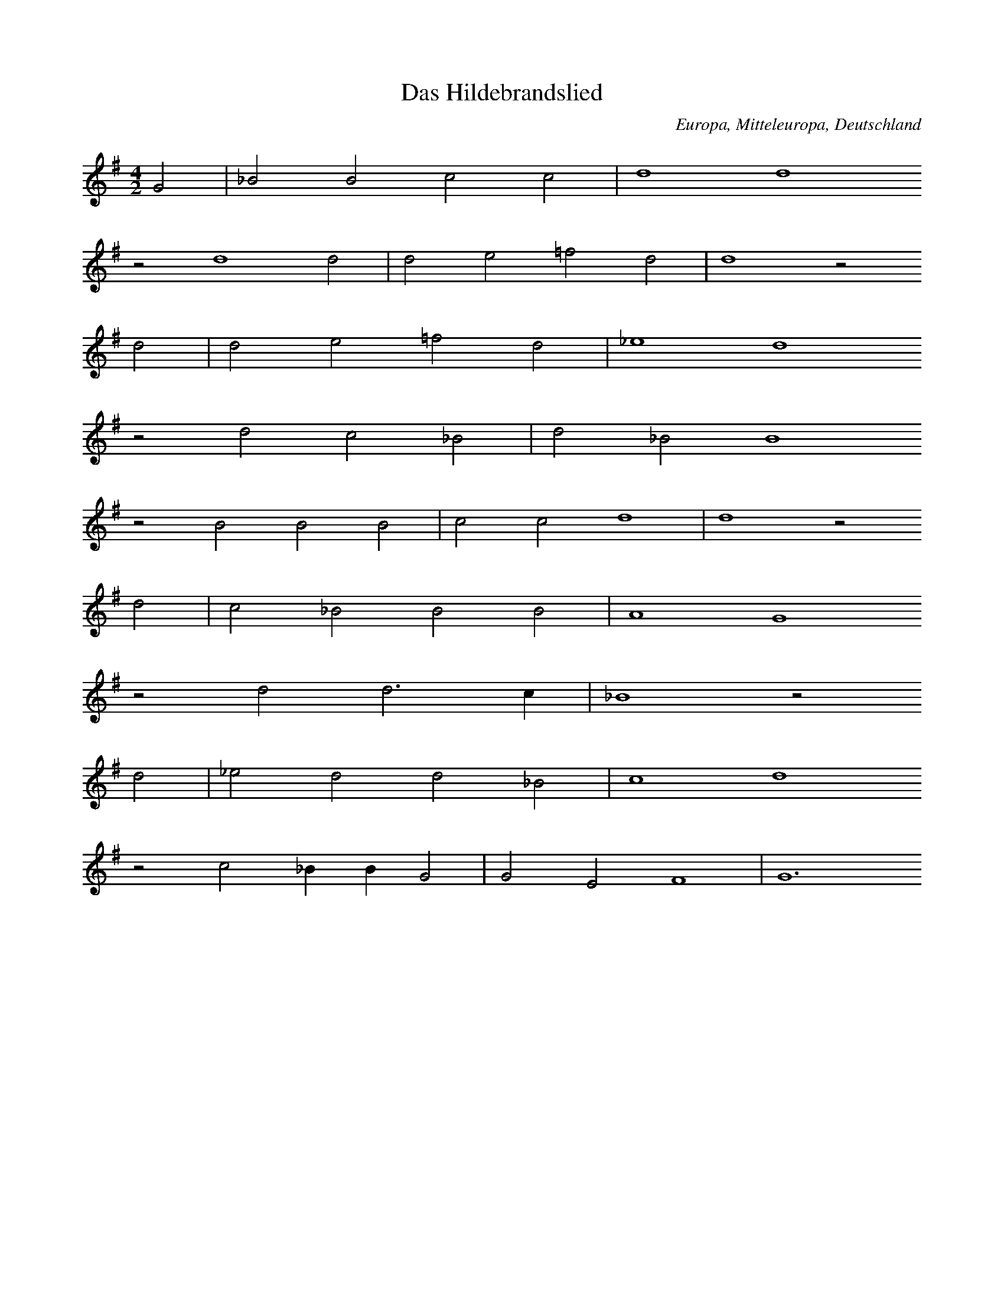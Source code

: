 
X:1
T: Das Hildebrandslied
N: A0001
O: Europa, Mitteleuropa, Deutschland
R: Romanze, Ballade, Lied
M: 4/2
L: 1/4
K: G
G2 | _B2B2c2c2 | d4d4
z2d4d2 | d2e2=f2d2 | d4z2
d2 | d2e2=f2d2 | _e4d4
z2d2c2_B2 | d2_B2B4
z2B2B2B2 | c2c2d4 | d4z2
d2 | c2_B2B2B2 | A4G4
z2d2d3c | _B4z2
d2 | _e2d2d2_B2 | c4d4
z2c2_BBG2 | G2E2F4 | G6

X:2
T: Herzog Ernst
N: A0004A
O: Europa, Mitteleuropa, Deutschland
R: Romanze, Ballade, Lied
M: none
L: 1/4
K: E
A2A2A2 | A2B2=c2A2A4 | z2
=c2c2c2 | B4A2B2A2A4
A4B4A2=G2=F2E2E4 | z2
A2A2A2 | A2B2=c2A2 | A4 | z2
=c2c2c2 | B4A2B2A2A4
A4B4 | A2=G2=F2E2E4 | z2
E2E2E2 | =G2G2A2A2 | A4
A2A2A2 | =G2=F2E2=C2 | z2
=C2=G2G2 | =G2G2A2A2 | A4
A2A2A2=G2 | =F2E2E4 | z2
E2E2E2 | =G2G2E2=D2 | =C4 | z2
=C2=G2G2 | A2B2=c4B2A4=G=FE4
A2 | B4A2 | =G4=F2 | E4=C2 | =D4E8

X:3
T: Herzog Ernst
N: A0004B
O: Europa, Mitteleuropa, Deutschland
R: Romanze, Ballade, Lied
M: none
L: 1/4
K: A
d2d2 | dd2d | =fdd2
zde2e | =f2e | edd
=f | e2d | =c2B | A2A2

X:4
T: Herzog Ernst
N: A0004C
O: Europa, Mitteleuropa, Deutschland
R: Romanze, Ballade, Lied
M: 4/1
L: 1/1
K: E
A | AEAA | AB=cc | BAz
=c | =cccc | =d=cB
A | =cBAA | EEz
A | AEAA | AB=cc | BAz
=c | =cccc | =d=cB
A | =cBAA | EE
B=d | =cBA=G | =GGE=C
zGGG | =GGGA | =Gz
AB | =cBA=G | AE2=F | E4

X:5
T: Der Graf von Rom oder der Graf im Pfluge
N: A0007
O: Europa, Mitteleuropa, Deutschland
N: 16.Jh
R: Romanze, Ballade, Lied
M: 4/2
L: 1/4
K: G
G2 | G2G2B2G2 | d4d4z2
d2 | e2d2=f2d2 | e4d4z2
d2 | B2B2c2e2 | d4d4z2
d2 | B2d2d2B2 | A4G4z2
d2 | d3ed2d2 | B4A4z2
A2 | G4G2G4A2 | B4A4z2
D2 | G2G2A2A2 | BABcd4z2
d2 | d2B2A2B2 | A4G4z2

X:6
T: Roland und Godelinde
N: A0008
O: Europa, Mitteleuropa, Flamen
R: 310Romanze, Ballade, Lied
M: 3/4
L: 1/16
K: A
A3B | =c4A4E4 | A3BA4
A3B | =c4A4E4 | A3BA4
A3=c | B4=G4E4 | =G3AG4
G3A | B4=G4F4 | E3FE2z2
=C3D | E4E4=F4 | =G3AG4
A3A | E4E4A4 | B3=cB4
A3B | =c4A4E4 | A3BA4

X:7
T: Ritter Ulrich
N: A0013A
O: Europa, Mitteleuropa, Deutschland
N: Melodie nach Nicolai, Almanach II, No 21, S.210
R: Romanze, Ballade, Lied
M: 6/4
L: 1/8
K: E
E2 | E4A2A4=G2 | A4B2=c4
B2 | A4A2=G2=F2E2 | A4=G=FE4
AB | =c2B2A2=G4A2 | E4=D2=C4z2
=G4=F2E2F2G2 | A2B2A2=G4A2 | =F6E4

X:8
T: Der Brautmoerder
N: A0014
O: Europa, Mitteleuropa, Deutschland
R: Romanze, Ballade, Lied
M: 4/4
L: 1/8
K: E
B,B,B, | E3F=G2F2 | E4z
BBB | A3AB2A2 | =G4z
=ddd | =G3G=c2B2 | A4z
=DDD | =GABAG2F2 | E4z

X:9
T: Halewyn
N: A0015A
O: Europa, Mitteleuropa, Deutschland
R: Romanze, Ballade, Lied
M: 3/4
L: 1/4
K: C
CA,_B, | C2C | DC_B, | A,3
C_B,A, | G,F,G, | A,_B,C | D3
D_ED | C2D | CA,_B, | C3

X:10
T: Halewyn
N: A0015B
O: Europa, Mitteleuropa, Brabant
N: Melodie  1836 mitgeteilt
R: Romanze, Ballade, Lied
M: 6/8
L: 1/8
K: C
_B,A,B, | C3D3 | C2_B,A,2
A, | _B,2A,G,2A, | _B,2CD3 | z2
D_E2D | C3D3 | C2B,C3 | z3

X:11
T: Es taget in dem Osten
N: A0016
O: Europa, Mitteleuropa, Niederlande
N: Melodie aus den Souterliedekens 1540
R: Romanze, Ballade, Lied
M: 4/2
L: 1/4
K: D
G2 | D2D2=F2G2 | _B4A4
d4 | =c4_B2G4A2 | =c3_BAGA4z2
z2A2B2c2 | d4=c2
d2 | _B4A4 | _B6A2 | G4z2
A2 | D4E2=F4G2 | _B3AG=FG4

X:12
T: Es taget minnecliche
N: A0017
O: Europa, Mitteleuropa, Deutschland, Niederdeutschland
N: Melodie: Strassburger Hs.(1421),121 Bl. 128b
R: Romanze, Ballade, Lied
M: 3/2
L: 1/4
K: G
G2 | G4c2 | B4A2 | c2d2B2 | A4
e2 | d4d2 | B4B2 | c2d2B2 | A4
G2 | B4c2 | d4e2 | d2cBA2 | G4
A2 | d4c2 | B4A2 | G4

X:13
T: Todtenamt
N: A0018
O: Europa, Mitteleuropa, Deutschland
N: Melodie: Hs. des 15.Jahrh. aus Karlsruhe
R: Romanze, Ballade, Lied
M: 4/2
L: 1/4
K: D
D2 | D2D2D3G | A4=F3
E | D2G2AG=FE | =F4z2
E2 | G2A2G=FED | G4A2
=FE | DCD2=FEDC | D4z2

X:14
T: Ritter und Herzogstochter
N: A0019
O: Europa, Mitteleuropa, Deutschland, Heidelberg
N: Heidelberger Hs. 343 Bl. 103
R: Romanze, Ballade, Lied
M: 3/1
L: 1/2
K: A
A | =c2cd2d | e2e2
e2 | =g2g=f2d | e2d2z
d | e2ee2=g | =f2e2
e2 | d2=ce2c | B2A2z
e | d2d=c2A | B=cd2
d2 | d2dd2e | =f2e2
e2 | d2=ce2c | B2A2z

X:15
T: Tageweis von der Koenigstochter und dem jungen Grafen
N: A0020A
O: Europa, Mitteleuropa, Deutschland
N: Melodie von 1545; vgl Kirchenlied "Hilf Gott, dass mir gelinge"
R: Romanze, Ballade, Lied
M: 3/1
L: 1/4
K: A
A4 | A4A2=G4E2 | =G4A4
=c4 | =c4e2c4A2 | =G4A4
A4 | A4A2=G4E2 | =G4A4
=c4 | =c4e2c4A2 | =G4A4
=c4 | =c4B2c4A2 | B3A=G4
=c4 | =c4B2c4d2 | e4=c2BA
=G4c4 | =c4e2c4A2 | =G4A4

X:16
T: Tageweis von der Koenigstochter und dem jungen Grafen
N: A0020B
O: Europa, Mitteleuropa, Deutschland
N: Dieselbe Melodie etwas umgeformt. (1607 bei Praetorius)
R: Romanze, Ballade, Lied
M: 4/2
L: 1/4
K: G
G4 | A2G2=F2D2 | =F4G4z2
G2 | _B4B2c4B2 | A4G4
G4 | A2G2=F2D2 | =F4G4z2
G2 | _B4B2c4B2 | A4G4
z2G2A2A2 | d2c2_B2A2
B6AG | =F4z2
G2 | _B2A2B2c2 | d4c2_B4AG | =F4z2
G2 | _B4B2c4B2 | A4G4

X:17
T: Tageweis von der Koenigstochter und dem jungen Grafen
N: A0020C
O: Europa, Mitteleuropa, Deutschland
N: Andere Melodie (1604)
R: Romanze, Ballade, Lied
M: 4/2
L: 1/4
K: F
F2 | A4A2B4B2 | c4c4z2
c2 | c4A2B4c2 | A4G2F4
F2 | A4A2B4B2 | c4c4z2
c2 | c4A2B4c2 | A4G2F4
c2 | c4B2A4G2 | F4G2A4
c2 | d2c2c2A2 | c4B2AG | A4z4
B4 | c4A2B4A2 | G4F4z2

X:18
T: Tageweis von der Koenigstochter und dem jungen Grafen
N: A0020D
O: Europa, Mitteleuropa, Deutschland
N: Dieselbe Melodie wenig anders (1611)
R: Romanze, Ballade, Lied
M: 4/2
L: 1/2
K: F
F2 | AABB | c2c2z
c | ccBA | G2F2
F2 | AABB | c2c2z
c | ccBA | G2F2
A2 | AAGA | FGA2 | z2
c2 | dccA | cB2A | G2F2 | z2
C2 | FGAB | G2F2

X:19
T: Tanhaeuser
N: A0021
O: Europa, Mitteleuropa, Deutschland
N: Die Melodie des alten, echten Volksliedes vom Tanhaeuser habe
N: ich gluecklicherweise gefunden im 8. Quodlibet bei W. Schmeltzel
N: 1544. Die vierte, fehlende Zeile habe ich musikalisch zu ergaen-
N: zen versucht.
R: Romanze, Ballade, Lied
M: 4/1
L: 1/2
K: F
F2F2F2 | G2A2B2B2 | A2G2z2
G2 | c2c2B2F2 | G2A2B2z2
G2B2A3G | c2B2A4 | z2
G2A2B2 | c2F2G4 | F8 | z2

X:20
T: Tanhuser
N: A0022
O: Europa, Mitteleuropa, Schweiz
N: Aus der Schweiz nach  muendlicher Ueberlieferung 1830 durch
N: Prof. Stalder aufgezeichnet.
R: Romanze, Ballade, Lied
M: 3/4
L: 1/8
K: C
G, | CB,C2D2 | B,^F,G,3
C | FGFEC2 | D2E2z
C | EFG3C | DEF3
C | ECD2C2 | B,2C2z

X:21
T: Der Bremberger
N: A0023A
O: Europa, Mitteleuropa, Deutschland
N: Aeol mit phryg Schluss. Text, blos diese Strophe in den Grasliedlin
N: 1535 No 13. Melodie von mir aus den drei vorhandenen Stimmen (Dis-
N: kant, Alt, Bass) zu construieren versucht, da der Tenor mit der
N: Hauptmelodie leider verloren gegangen ist.
R: Romanze, Ballade, Lied
M: 4/2
L: 1/4
K: G
G2G3G | _B2B2d2d2 | d4c4 | _B4z4 | z6
_B2 | _B2AG=F2B2 | A4G4 | =F4z4 | z6
=F2 | =F4_E2D2 | =F4_B4 | G4=F4 | G4z2
_B2 | c2_BAG2=F2 | _E8 | D8 | z2

X:22
T: Der Bremberger
N: A0023B
O: Europa, Mitteleuropa, Deutschland
N: Neuere Melodie, noch 1850 am Niederrhein gehoert.
R: Romanze, Ballade, Lied
M: 6/8
L: 1/16
K: G
d2 | _B4A2G4=F2 | G4A2_B4
d2 | _B4A2G4=F2 | G4A2_B4
Bc | d4d2d2_e2d2 | d6c4
A_B | c4c2c2d2c2 | c6_B4
BA | G4dc_B3cAB | G6z4

X:23
T: Zwei Wasser. (Schwimmersage)
N: A0024A
O: Europa, Mitteleuropa, Deutschland
N: Mel. bei Joh. Ott, 1534 No. 37. Diskant. Conform bei Ott
N: III. 1544 No. 15 und Pet. Schoeffer II No. 9.
R: Romanze, Ballade, Lied
M: 3/1
L: 1/2
K: G
G2 | G4_B2 | A4G2 | A3_Bc2 | d4
d2 | c4A2 | _B2G4 | =F6 | z4
=F2 | A4_B2 | c4_B2 | G3A_B2 | A4
G2 | =F2D4 | G4F2 | G4

X:24
T: Zwei Wasser. (Schwimmersage)
N: A0024B
O: Europa, Mitteleuropa, Deutschland
N: Mel. bei Schmeltzel, Quodlibet X. 1544
R: Romanze, Ballade, Lied
M: 3/1
L: 1/2
K: G
G2 | G3A_B2 | A4G2 | A3_Bc2 | d4
d2 | c3_BA2 | _B2G4 | =F6 | z4
=F2 | G3A_B2 | c3_BA2 | G3A_B2 | A4
G2 | =F2D4 | G3=FFE | G4

X:25
T: Zwei Wasser. (Schwimmersage)
N: A0024C
O: Europa, Mitteleuropa, Deutschland
N: Mel. bei Rhaw, Bicinia II. 1545 No. 19.- Fuer Laute gesetzt und
N: etwas verzerrt steht die Melodie schon in Hans Judenkunigs
N: Lautenbuch, Wien 1523. Entzifferung s. Ambros, Gesch. d. Musik II,
N: 282.
R: Romanze, Ballade, Lied
M: 3/1
L: 1/2
K: G
G2 | G3A_B2 | A4G2 | A3_Bc2 | d4
d2 | c4A2 | _B2G4 | =F6 | z4
=F2 | A4_B2 | c4_B2 | G3A_B2 | A4
G2 | =F2D2F2 | G2A4 | G4

X:26
T: Schwimmersage
N: A0025
O: Europa, Mitteleuropa, Deutschland
N: Melodie und Text bei Forster II. 1540 No. 49
R: Romanze, Ballade, Lied
M: 3/2
L: 1/4
K: G
G2 | G4_B2 | A4G2 | A3_Bc2 | c4
B2 | c4A2 | _B2A4 | G6 | z4
=F2 | A4_B2 | c4_B2 | G3A_B2 | A4
G2 | =F2D4 | G4F2 | G4

X:27
T: Zwei Koenigskinder
N: A0026A
O: Europa, Mitteleuropa, Deutschland
N: Svenska Folk - Visor, Stockholm 1814-16 No. 30
R: Romanze, Ballade, Lied
M: 3/4
L: 1/4
K: G
G | A_BG | A_BG | A_Bc | d2
c | _BAB | GA_B | A3- | Az
d | d_ed | c_BA | _B3 | A2
A | G2G | DEF | G3- | Gz

X:28
T: Zwei Koenigskinder
N: A0026B
O: Europa, Mitteleuropa, Deutschland
N: Neusiedlers Lautenbuch 1536 I
M: 3/4
L: 1/8
K: G
G2 | G3A_B2 | A4G2 | A3_Bc2 | d4
d2 | c3_BA2 | _B2G4 | =F6- | F2z2
=F2 | A4_B2 | c4_B2 | G3A_B2 | A4
G2 | =F2D4 | G4F2 | G6- | G2z2

X:29
T: Das Schloss in Oesterreich
N: A0027A
O: Europa, Mitteleuropa, Deutschland
N: Melodie bei Forster 1540 II. No. 77
R: Romanze, Ballade, Lied
M: 6/2
L: 1/4
K: F
F2F2G2 | A4B2c4A2 | F4z2
F2A2B2 | c4F2F4ED | E2F2D4C4
z2c2c2c2 | d3cd2c4B2 | A4z2
d2 | c2G2A2F2 | E2F2G2A2GFG2 | F6

X:30
T: Das Schloss in Oesterreich
N: A0027B
O: Europa, Mitteleuropa, Deutschland
N: Werlin 1646 S. 1754
M: 3/2
L: 1/4
K: F
F2F2G2 | A4B2 | c4A2 | F6
F2A2B2 | c4G2 | F3ED2 | C6
c2c2c2 | d4c2 | c4B2 | A6
d2c2G2 | A4F2 | E2F2G2 | A3FG2 | F6

X:31
T: Das Schloss im Oberland (Falkenstein)
N: A0028
O: Europa, Mitteleuropa, Deutschland
N: Die Melodie bei Joh. Ott 1544 No. 8. Sie ist nur eine
N: Variante von: Es ligt ein schloss in Oesterreich.
R: Romanze, Ballade, Lied
M: 4/2
L: 1/8
K: F
F4 | F4G4A4B4 | c4c4F4
G4 | A4d4c4F4 | F6EDE4F4 | D4C4z4
c4 | c4c4c4B4 | B4A4G4
d4 | c4G4A4F4 | E4F4G4A4G2F2G8 | F8z4

X:32
T: Herr von Falkenstein
N: A0029
O: Europa, Mitteleuropa, Deutschland
N:  Die Melodie hat zuerst Kretzschmer, Volkslieder II. 1840
N: No. 38 aus muendlicher Ueberlieferung mitgeteilt, und den Text aus dem
N: Museum (Deutsches Museum 1785, Leipzig II, 381) uebersetzt.
R: Romanze, Ballade, Lied
M: 4/4
L: 1/8
K: G
d2 | d2c_BAAd2 | d2c_BA3
c | _B3AG2G2 | F4G2
GG | A2_BBc2A2 | _B2c2d3
c | _B2A2G2B2 | A4G2

X:33
T: Der gefangene Hans
N: A0032
O: Europa, Mitteleuropa, Deutschland
N: Melodie: Souterliedekens 1540 ad Ps. 69.
R: Romanze, Ballade, Lied
M: 3/2
L: 1/4
K: E
E2 | =G3GG2 | =G3GG2 | A4=G2 | A4
A2 | =c4c2 | B2A2=G2 | =F4E=D | E4
E2 | A2A2A2 | A4A2 | =G4E2 | =C4
C2 | =G4E2 | =F4=G2 | A6 | =G4
=c2 | B3A=G=F | E4

X:34
T: Peter Unverdorben
N: A0033
O: Europa, Mitteleuropa, Deutschland
N: Melodie und Text aus einer Handschrift des 15. Jahrh. des Klosters
N: St. Georgen (Bibl. Karlsruhe). Mitgetheilt durch None, Anzeiger VI.
N: Jahrg. Beil. 2 die Melodie.
R: Romanze, Ballade, Lied
M: 4/2
L: 1/8
K: C
D4 | G4A3GE4F4 | D4E2F2G4
D4 | C4G4A2A2F2F2 | G2G2F4z4
E4 | F6G2F4D2E2 | E2C2B,2C2E2F2DCB,2 | C8z4

X:35
T: Die Frau zur Weissenburg
N: A0034
O: Europa, Mitteleuropa, Deutschland
N: Melodie (Text von Boehme willkuerlich unterlegt): Souterliedekens
N: 1540 ad Ps. 137.
R: Romanze, Ballade, Lied
M: 3/2
L: 1/4
K: G
G2 | G4G2 | A4A2 | _B4G2 | =F4
F2 | _B4c2 | d4c2 | d3c_B2 | A4
A2 | d2d2d2 | _B4c2 | _B2A2G2 | =F4
F2 | G3A_B2 | c4_B2 | A6 | G4

X:36
T: Die Frau von Luxemburg
N: A0035
O: Europa, Mitteleuropa, Deutschland, Niederlande
N: Melodie: Souterliedekens 1540 ad Ps. 137 (vgl. A0034), vereinfacht.
R: Romanze, Ballade, Lied
M: 4/4
L: 1/8
K: G
G2G2G2 | A4A2_B2 | G4=F4 | z2
=F2_B3c | d3cd2c_B | A2
d2d2d2 | c2d4cA | =F6
G2 | A2_B2c4 | c2_B2A3G | G8 | z2

X:37
T: Die drei Grafen
N: A0036
O: Europa, Mitteleuropa, Deutschland
N: Melodie bei Schmeltzel, 1544, Quodlibet 7. Ab dritte Zeile von Boehme
N: ergaenzt!
R: Romanze, Ballade, Lied
M: 4/2
L: 1/4
K: G
G2 | G2G2A2B2 | c4e2
d2 | c2G2A2B2 | c4z2
c2 | e2g2a2a2 | gfedc2
d2 | e2d2c2B2 | A6

X:38
T: Vom jungen Grafen
N: A0037
O: Europa, Mitteleuropa, Deutschland
N: Melodie zuerst in Fr. Reichardts Musikal. Kunstmagazin 1782 S. 154.
R: Romanze, Ballade, Lied
M: 6/4
L: 1/4
K: D
A | D2E=F2G | A2AG2
A | _B2AG=FG | A3-Az
A | A_B=ccBA | A2GG2
G | =FGAAGF | =F2EE2
A | AG=FEDC | D3-Dz

X:39
T: Treue Liebe
N: A0039
O: Europa, Mitteleuropa, Deutschland
N: Melodie (von Boehme zum Text gesetzt): Souterliedekens 1544
N: ad Ps. 66.
R: Romanze, Ballade, Lied
M: 3/2
L: 1/4
K: F
 |  |  | F2F2G2 | A4B2 | A2G4 | F4
c2 | d4c2 | c4A2 | B4B2 | A4
c2 | d4c2 | c4A2 | B2A2G2 | F4
B2 | A4G2 | A4B2 | c2BAG2 | F6

X:40
T: Unter der Linde
N: A0040
O: Europa, Mitteleuropa, Deutschland
N: Melodie (von Boehme zum Text gesetzt): Souterliedekens 1544
N: ad Ps. 63.
R: Romanze, Ballade, Lied
M: 3/2
L: 1/4
K: D
D2 | D4D2 | A2A2A2 | B2B2B2 | A4
A2 | B4A2 | d4A2 | =c4B2 | A4
=c2 | B3=cd2 | =c3BA2 | G2E2=F2 | D4
A2 | A4=c2 | A2A2D2 | =F2E4 | D4

X:41
T: Zwei Gespielinnen
N: A0041
O: Europa, Mitteleuropa, Deutschland
N: Melodie (von Boehme zum Text gesetzt): Souterliedekens 1544
N: ad Ps. 8, dem Text angepasst (was immer das heissen mag).
R: Romanze, Ballade, Lied
M: 6/2
L: 1/4
K: D
D2D2D2 | A4A2=c4A2 | =F4z2
A2A2A2 | _B2A2=F4G4 | =F4z2
F2F2A2 | G=FGAG2F2E2D2 | =C4z2
C2D2E2 | =F2D2A3GF2ED | E2D4

X:42
T: Der Todwunde
N: A0042
O: Europa, Mitteleuropa, Deutschland
N: Melodie bei Schmeltzel 1544 Quodlibet No. 8.
R: Romanze, Ballade, Lied
M: 6/2
L: 1/2
K: F
F | A2AA2A | B2AG2G | A2AA2A | B2GF2

X:43
T: Die stolze (schoene) Muellerin
N: A0043
O: Europa, Mitteleuropa, Deutschland
N: Melodie mit geistlicher Parodie von Joh. v. Laufenberg c. 1420 aus der
N: Strassb. Hs. No. 121 Bl. 54a. Von Boehme taktiert!
R: Romanze, Ballade, Lied
M: 4/2
L: 1/4
K: E
B2 | =c2=d2d2e2 | =d2=cBA2
B2 | =c2=d2B2dc | B3A=G3=FE2
B2 | =c2=d2d2e2 | =d2=cBA2
B2 | =c2=d2B2dc | B3A=G3=FE2
G2 | =c2B2A2E2 | =D4=C2
=G2 | A2B2=d3d | =c4B2
=G2 | A2=G2=F2E2 | E6

X:44
T: Die schoene Muellerin
N: A0044
O: Europa, Mitteleuropa, Deutschland
N: Melodie bei Joh. Ott III. 1544 No. 18.
R: Romanze, Ballade, Lied
M: 4/2
L: 1/4
K: C
C2 | C2E2D2C2 | B,2B,2A,2
B,2 | C2G,2A,2B,2 | C4z2
C2 | C2E2D2C2 | B,2B,2A,2
B,2 | C2G,2A,2B,2 | C3DE2
C2 | D2C2B,2A,2 | G,4z2
B,2 | C2B,2C2A,2 | G,4E,2
B,2 | C2C2D2D2 | E4D2
F2 | E2C2D2B,2 | C6

X:45
T: Frau Fischerin
N: A0045
O: Europa, Mitteleuropa, Deutschland
N: Melodie von Boehme aus drei Fragmenten zusammengesetzt: Schmeltzel
N: 1544 Quodlibet 2 und 19.
R: Romanze, Ballade, Lied
M: 3/1
L: 1/2
K: D
 |  |  |  | d2d2d2 | =f3ed2 | e2=f4 | g4
g2 | =f2e2d2 | c2d4 | e6
d2d2d2 | =f3ed2 | e2=f4 | g4
g2 | =f2e2d2 | c2d4 | e4
d2 | d4d2 | _B4B2 | =c4_B2 | A4
A2 | _B2B2=c2 | d3=c_B2 | A2d4 | =c4
d2 | =c3_BA2 | _B2G4 | =F4
d2 | d4d2 | _B4B2 | =c4_B2 | A4
A2 | _B2B2=c2 | d3=c_B2 | A2d4 | =c4
d2 | =c3_BA2 | _B2G4 | =F4
_B2 | A3G=F2 | G2E4 | D6

X:46
T: Der Bettler
N: A0046
O: Europa, Mitteleuropa, Deutschland
N: Melodie bei Forster V. 1556 No. 8.
R: Romanze, Ballade, Lied
M: 4/2
L: 1/4
K: F
F2 | F4A4 | c4f4 | e4d4 | c4z2
c2 | dcdef2f2 | e4d4 | c6B2 | A8 | z4
F4 | A6G2 | A2B2c2c2 | F4z4
A4A4 | B2G2A2F2 | E2F2G2B2 | A4G4 | F6

X:47
T: Der Koenigssohn
N: A0049
O: Europa, Mitteleuropa, Deutschland
N: Melodie bei Forster V. 1556 No. 11.
R: Romanze, Ballade, Lied
M: 4/2
L: 1/4
K: F
F2 | F2G2A2c2 | dBABG2G2 | F8
z2F2c2c2 | d4c2c2- | c2=B2c4
c4c2c2 | A3cB3A | G4z2
c2 | B2G2A2F2 | A3Bc2B2 | BAGFG4 | F6

X:48
T: Schoen Elselein oder das Schwabentoechterlein
N: A0051
O: Europa, Mitteleuropa, Deutschland
N: Fuenfte Zeile: Refrain. Melodie in: Reutterliedlin 1535 No. 2.
R: Romanze, Ballade, Lied
M: 4/2
L: 1/4
K: D
A2 | _B2B2=c2c2 | d2d2A2
A2 | d2d2d2A2 | d4=c2
A2 | _B2B2A2A2 | G2G2D2
D2 | =F3GA2_B2 | =c3_BAGc2- | c2_BAG4 | =F8
A3_B=c2c2 | G2=F2D2E2 | D6

X:49
T: Schwabentoechterlein
N: A0052
O: Europa, Mitteleuropa, Deutschland
N: Melodie bei Joh. Ott 1544 No. 45.
R: Romanze, Ballade, Lied
M: 4/2
L: 1/4
K: G
 |  |  | G4G2G2 | A4G4 | c4B4 | c4z2
c2 | c4c4 | B3AG4 | A4A4 | d4z2
d2 | c3BA2G2 | A4G4 | d2d2d3c | B4A2A2 | G8

X:50
T: Gretlein
N: A0053A
O: Europa, Mitteleuropa, Deutschland
N: Melodie bei Forster III. 1549 No. 66.
R: Romanze, Ballade, Lied
M: 4/2
L: 1/4
K: F
c2 | c4c4B2A2 | F4G2F4
F2 | c4c4B2A2 | G3AB2A4
G2 | F2F2E2C2 | D4E2F4
A2 | G2G2F2E2 | D4C4z2
c2 | c2c2B2A2 | G4F6

X:51
T: Gretlein
N: A0053B
O: Europa, Mitteleuropa, Deutschland
N: Nach Boehme die vermutete volkstuemliche Form von A0053A.
R: Romanze, Ballade, Lied
M: 6/4
L: 1/8
K: G
G2 | d4d2c4B2 | G4A2G4
G2 | d4d2c4B2 | A3Bc2B4
A2 | G4G2F4D2 | E4F2G4
B2 | A4A2G2F2E2 | D6
d6 | d4d2c2B2A2 | G6-G2z2

X:52
T: Die schoene Magdalene
N: A0054
O: Europa, Mitteleuropa, Deutschland
N: Melodie: Schmeltzel 1544 Quodlibet No. 19, dritte und vierte Zeile
N: von Boehme ergaenzt. (Vgl.A0065 und A0066, diese Angabe kann nicht
N: stimmen!)
R: Romanze, Ballade, Lied
M: 6/2
L: 1/4
K: F
F2 | c4c2c4c2 | d6d4
f2 | e4d2c4B2 | A6-A4
A2 | c4B2A4G2 | F6D4
FF | G4B2A4G2 | F6-F4

X:53
T: Das wackere Maegdlein
N: A0055
O: Europa, Mitteleuropa, Deutschland
N: Melodie in Souterliedekens 1540 ad Ps. 3
R: Romanze, Ballade, Lied
M: 3/2
L: 1/4
K: G
G2 | G2G2G2 | d4c2 | d4_B2 | A4
d2 | d2d2c2 | _B4A2 | G4_B2 | A4z2
G2F2G2 | D4
A2 | _B4B2 | G4G2 | _B3cd2 | d4
c2 | _B2d2c2 | _B2A4 | G4

X:54
T: Laemmerweide
N: A0056A
O: Europa, Mitteleuropa, Deutschland
N: Melodie in Souterliedekens 1540 ad Ps. 141.
R: Romanze, Ballade, Lied
M: 4/2
L: 1/4
K: D
D2D2D2 | A4B2=c2B4 | A4z2
d2 | d4d2d2d2d2 | =c2A2=FGAB | =c4z2
A2 | _B2A2G2F2 | D4=C4z2
c2 | =c2c2B2c2 | d4A4z2
d2 | =c2c2A2=F4E2 | =F3GA2A4GF | E4D2

X:55
T: Laemmerweide
N: A0056B
O: Europa, Mitteleuropa, Deutschland
N: "Christ ist erstanden" Melodie in Koephls Gsgb. Strassb. 1537.
N: Boehme will hiermit nachweisen, dass A0056A die bessere volketuemliche
N: Lesart eines Volksliedes ist, das als geistliches Lied weltlichen
N: Ursprung hat.
R: Romanze, Ballade, Lied
M: 4/2
L: 1/4
K: D
A4 | _B2A2B2d2 | =c2_B2A4
z2A2d2d2 | =c2A2_B2G2 | =F4=c4
z2A2c2_B2 | A2G2=F2D2 | =C4z2
c2 | A2A2_B2=c2 | d4A4
z2d2=c2_B2 | A2G2=FDE2 | D4

X:56
T: Laemmerweide
N: A0056C
O: Europa, Mitteleuropa, Deutschland
N: "Herr Jesu Christe starcker Gott" Melodie: Wolfenbuettler Hs vom Jahr
N: 1596 (Cod.Aug. 76.13. fol. Bl. 185), vgl. Kommentar zu A0056B!
R: Romanze, Ballade, Lied
M: 4/1
L: 1/2
K: D
A4 | _B2A2B2d2 | =c2_B2A2
A2 | d2d2=c2A2 | _B2G2=F4 | =c4z2
A2 | =c2_BA2G | =FED2 | =C4z2
c2 | A2A2_B2=c2 | d4A4
z2d2=c2_B2 | A2G2=FDE2 | D4

X:57
T: Die Maid vom Rosenthal
N: A0057
O: Europa, Mitteleuropa, Deutschland
N: Melodie: H. Finck 1536 No. 47.
R: Romanze, Ballade, Lied
M: 3/2
L: 1/2
K: A
A | A2A | A2B | =c2c | =c2
c | AAA | =c2c | A3 | =G2
G | =c2d | e2e | e2e | e2
e | e2e | e2e | B3 | d2
d | =c2A | B2A | A2G | A2

X:58
T: Malers Toechterlein
N: A0058
O: Europa, Mitteleuropa, Deutschland
N: Melodie aus den Reutterliedlein 1535 No. 12. Von Boehme in einen
N: 3/2-Takt gesetzt.
R: Romanze, Ballade, Lied
M: 3/2
L: 1/4
K: G
G2 | G4A2 | B2c4 | B2A4 | G4
G2 | d2A4 | d4^c2 | d6 | z4
d2 | c4A2 | B4c2 | d6 | c4
BA | G4G2 | A3Bc2 | d6
d2c2BA | G2ABcd | e2d3B | c2A4 | G4

X:59
T: Die Waescherin
N: A0059
O: Europa, Mitteleuropa, Deutschland
N: Melodie aus: 68 Lieder. Nuernberg von Berg und Newber c.1542 No.30.
R: Romanze, Ballade, Lied
M: 4/2
L: 1/4
K: G
 |  |  |  | G4G2G2 | d3cd2_B2 | A8
z2c2c2c2 | d3cB2A2 | G4z2
_B2 | c2A2_B2c2 | d2_B2A4 | z6
_B2 | c3_BA2G2 | _B2c2d2B2 | AGA_Bc2
d2 | _B3AGGG2 | c4A2
A2 | _B2c2de=fe | d2c3_BAGB2A2 | G8

X:60
T: Winterrosen
N: A0060
O: Europa, Mitteleuropa, Deutschland
N: Melodie aus: Reutterliedlein 1535 No.10. Ganz gleichlautend bei J.Ott
N: 1534 No.62 und Forster II. 1540 No.23.
R: Romanze, Ballade, Lied
M: 6/2
L: 1/4
K: F
F2 | F2F2G2G2 | A2A2F2F2 | B3AG2A4G2 | FEF2G4 | z2
G2B2B2 | A4A2G4G2 | F3GA3G | F2EDE2z2 | z2
C2F2F2 | A4G2F2 | G4F2-F4

X:61
T: Am Brunnen
N: A0063
O: Europa, Mitteleuropa, Deutschland
N: Melodie bei J. Ott 1534 No.59.
R: Romanze, Ballade, Lied
M: 4/2
L: 1/2
K: G
GGG | ddcc | d2z
d | GA_Bc | A2A2 | z
GGG | ddcc | d2z
d | GA_Bc | A2A2 | z
A=FG | A_BcA | G
GAA | =FFG2 | D2z
D | =FGA_B | cAG
G | _Bcdc | A2c_B | G2_BA | F2G2 | z

X:62
T: Das Maedchen und die Hasel
N: A0065
O: Europa, Mitteleuropa, Deutschland
N: Melodie Zeile eins und zwei bei Schmeltzel 1544 Quodlibet 19 (vgl.
N: A0054, diese Angabe kann nicht stimmen!), Zeile drei und vier
N: von Boehme ergaenzt.
R: Romanze, Ballade, Lied
M: 4/2
L: 1/2
K: F
FFF | ccff | e2z
c | BAGF | cf2e | d2c2 | z
ccc | AAdd | c2z
c | dcAG | FB2A | G2F2 | z

X:63
T: Der verlorene Rosenkranz
N: A0066A
O: Europa, Mitteleuropa, Deutschland
N: Melodie zusammengefuegt aus zwei Fragmenten: Schmeltzel Quodlibet
N: No. 19 (vgl A0054 und A0065, diese Angabe kann nicht stimmen!) und
N: Forster II. No. 60.
R: Romanze, Ballade, Lied
M: 3/1
L: 1/2
K: F
F2 | F3FF2 | G3GA2 | B3BB2 | B4
B2 | B3BB2 | A4B2 | c6 | A4
c2 | f4f2 | e4d2 | c4c2 | A4
A2 | c3BA2 | c4c2 | d6 | A4
d2 | c2F2G2 | F4

X:64
T: Der verlorene Rosenkranz
N: A0066B
O: Europa, Mitteleuropa, Deutschland
N: Juengere Melodie, zusammengesetzt von M. Franck aus 4 einzelnen
N: Stellen im 7. Quodlibet des Fasciculus quodl. 1611.
R: Romanze, Ballade, Lied
M: 4/4
L: 1/8
K: F
F2 | A2A2B2B2 | c2c2c2
c2 | B2A2B2c2 | B2G2F2
c2 | A2A2G2G2 | FFF2C2
A2 | A2F2A3B | c4B2A2 | G4F4 | z6

X:65
T: Ritter und Maid
N: A0069A
O: Europa, Mitteleuropa, Deutschland
N: Melodie bei Fr. Nicolai, Almanach I, 1771 No. 2.
R: Romanze, Ballade, Lied
M: 4/2
L: 1/4
K: G
d2 | d2c2d2_e2 | =f3gd3
f | _e2d2c2_B2 | c4d2z
c | c2ccd2c2 | _B3AG3
A | _B2c2d2B2 | A4G2

X:66
T: Ritter und Maid
N: A0069B
O: Europa, Mitteleuropa, Deutschland
N: Alte schlesische Melodie, aus: Graeters Ztschr. Idunna 1812 No. 12
R: Romanze, Ballade, Lied
M: 4/4
L: 1/8
K: G
G2 | d2d2d2_B2 | =f2f_ed2
f2 | g2d2c2_B2 | c4d2
=f2 | c2=f_ed2c2 | _B2A2G2
A2 | _B2c2d2B2 | A4G2

X:67
T: Ritter und Maedchen
N: A0070
O: Europa, Mitteleuropa, Deutschland, Niederlande
N: Melodie aus den Souterliedekens 1540 ad Ps.14.
R: Romanze, Ballade, Lied
M: 4/2
L: 1/4
K: D
z2D2D2D2 | =F4F4 | G2G2A4
z2A2A2A2 | d3=c_B2A2 | _B4=c4
z2c2c2c2 | AGA_B=c2A2 | G2G2=F4
z2=c2d2d2 | =c2A2A4 | G2=F2 | E4D4

X:68
T: Der Schreiber im Garten
N: A0071
O: Europa, Mitteleuropa, Deutschland
N: Jonisch, Anfang dorisch. Melodie aus dem 15. Jh., mitgeteilt in
N: durch None im Anzeiger VI(1837) Beilage II No. 5.
R: Romanze, Ballade, Lied
M: 4/2
L: 1/4
K: F
D2 | F2F2G2G2 | A2A2A2
A2 | G2A2B2B2 | A2A2G2
G2 | A2A2F2F2 | E2D2C4
E2F2E2D2 | G2A2B2
B2 | A2GFE2G2 | BAG2F2

X:69
T: Nachtfahrt
N: A0073
O: Europa, Mitteleuropa, Deutschland
N: Melodie aus Schmeltzels Quodlibet 8.
R: Romanze, Ballade, Lied
M: 4/2
L: 1/2
K: D
D | =FFGG | A3
A | AAGG | =F2z
F | =FFAA | EEG
G | =FFEE | D3

X:70
T: Nachtfahrt
N: A0074
O: Europa, Mitteleuropa, Deutschland
N:  Melodie aus Hainhofer, Lautenbuch II.Bl.7 (Mspt. von 1603. Bibl.
N: zu Wolfenbuettel). Die Melodie ist von Boehme aus der Lautenschrift
N: entziffert.
R: Romanze, Ballade, Lied
M: 3/2
L: 1/4
K: D
DE | =F3EF2 | G3=FG2 | A6- | A2z2
A2 | G3A_B2 | A3_BG2 | =F6- | F4
=FG | A4A2 | =c3_BA2 | G6 | E2A2
G2 | =F3ED2 | C3DE2 | D6- | D4

X:71
T: Die plappernden Junggesellen
N: A0075
O: Europa, Mitteleuropa, Deutschland
N: Melodie in Francks Fasc. quodl. 1611 No. 4. Rhythmus von Boehme
N: ueberarbeitet.
R: Romanze, Ballade, Lied
M: 4/4
L: 1/8
K: G
D2 | G4B4 | d6c2 | B4A4 | G4z2
D2 | G4B4 | d6c2 | B4A4 | G4z2
B2 | B2B2B2B2 | B4A2G2 | B2d2c2B2 | A4z2
D2 | G2A2B2c2 | d3ed2c2 | B2B2A2A2 | G4z2

X:72
T: Der Rheinschiffer
N: A0080
O: Europa, Mitteleuropa, Deutschland
N: Melodie aus den Souterliedekens 1540 ad Ps. 130.
R: Romanze, Ballade, Lied
M: 3/2
L: 1/4
K: F
F2 | F3GA2 | B4
A2 | F2A4 | G6 | z4
F2 | F3GA2 | B4
A2 | F2A4 | G6 | z2
F2E2F2 | G4F2E2 | D4C4 | c6BA | G2
c2B2B2 | A3GF2
A2 | G4F4 | z4

X:73
T: Der Reuter
N: A0081
O: Europa, Mitteleuropa, Deutschland
N: Melodie aus M. Framck, Fascic. quodl. 1611 No. 2.
R: Romanze, Ballade, Lied
M: 4/2
L: 1/4
K: G
d | d2d2ddd2 | e2d2c2z
B | ddd2Bcdd | c2BAG2
B2 | c2B2A2G2 | F4z3

X:74
T: Der Ackermann
N: A0082A
O: Europa, Mitteleuropa, Deutschland
N: Melodie bei Pet. Schoeffer II. 1537 No. 55. Von Boehme rhythmisch
N: "wieder hergestellt".
R: Romanze, Ballade, Lied
M: 3/2
L: 1/8
K: G
G4G4G4 | d8e4 | =f4e8 | d8z4
c4d4=f4 | d8d4 | _B4c8 | _B8z4
B4d4=f4 | _e8d4 | c6_BAG4 | =F8z4
d4d4d4 | d8c4 | _B8A4 | _B8z4
B4d4=f4 | _e8c4 | d6c_BA4 | G8z4

X:75
T: Der schelmische Bauer
N: A0082B
O: Europa, Mitteleuropa, Deutschland
N: Souterliedekens 1540 ad Ps. 86.
R: Romanze, Ballade, Lied
M: 3/2
L: 1/4
K: D
D2 | D4D2 | A4A2 | =F4G2 | A4
A2 | A4A2 | =c4A2 | =F4E2 | =F4z2 | z2
=F2F2F2 | E2D2ED=F2 | =FED4C2 | D4z4 | z4
D2 | A2A2A2 | =c2c2A2 | =F4E2 | =F4z2 | z2
=F2F2F2 | E2D2ED=F2 | =FED4C2 | D4z4 | z4

X:76
T: Die Wise van Potteren
N: A0084
O: Europa, Mitteleuropa, Deutschland
N: Souterliedekens 1540 ad Ps. 149.
R: Romanze, Ballade, Lied
M: 4/2
L: 1/4
K: A
e2e2e2 | =f2e4d2e4 | d4z2
e2e2e2 | =f2e4d2e4 | d4z2
d2 | e2e2e2=f2 | =g2=fed4 | =c4z2
e2 | =f2f2f2e2e2ee | d2d2d2A4
A2 | =G4d4 | =c4=f2e2dcB2 | A6z6 | z2

X:77
T: Die niederlaendischen Grasmaedchen
N: A0086
O: Europa, Mitteleuropa, Deutschland
N: Forster II 1540 No. 11.
R: Romanze, Ballade, Lied
M: 3/2
L: 1/8
K: F
f2 | f4f4e2f2 | g3fe2d4
e2 | f4f4e2c2 | d3cA2d2c2
A2 | F4F4c2c2 | d4e2f4
e2 | d2c2B2A2G4 | F6z4

X:78
T: Der blaue Storch
N: A0087
O: Europa, Mitteleuropa, Deutschland
N: Baseler Tenor. Hs. von 1560-70 fol. 68b.
R: Romanze, Ballade, Lied
M: 3/2
L: 1/2
K: A
e | e2e | e=ff | e2e | d2d
a2=g2=fd | e2A | e2A | e2
e | e2=f2=ge | d2dA2
B | =c2c2BB | A2E | A2E | A2

X:79
T: Graserin und Ritter
N: A0088
O: Europa, Mitteleuropa, Deutschland
N: Melodie in Bicinia II, 83. Von Boehme rhythmisch vereinfacht.
R: Romanze, Ballade, Lied
M: 4/2
L: 1/4
K: E
B2 | =c2c2B2e2 | =d2d2=c4 | z2
B2=c2=d2 | e2=d=cB2A2 | =G4z2
G2 | =c2BA=G2c2 | =G4E2
G2 | =c2BA=G2=F2 | E4=G2=c2 | B2A2=G3=F | E6

X:80
T: Des Markgrafen junge Braut
N: A0089
O: Europa, Mitteleuropa, Deutschland
N: Forster V. No. 3.
R: Romanze, Ballade, Lied
M: 4/2
L: 1/4
K: F
F2 | F2G2A2c2 | BBA2G2G2 | F4z2
F2 | c2d2e2c2 | f4d4 | c4z4
F4c2f2 | e3dc2d2 | c3BA4
z2d2c3B | A2F2G2c2 | dBA2G2G2 | F6

X:81
T: Wassermanns Braut
N: A0090
O: Europa, Mitteleuropa, Deutschland
N: Aus der Breslauer Gegend, bei Hoffmann, Schles. BL. No. 1.
R: Romanze, Ballade, Lied
M: 2/4
L: 1/16
K: F
C2 | F2E2F2G2 | A3GF4
A2G2A2B2 | c3BA2F2 | f4d2f2 | c4z2
c2 | d2B2G2B2 | c2A2F2
G2 | A2c2B2G2 | F4z2

X:82
T: Die verkaufte Muellerin
N: A0093
O: Europa, Mitteleuropa, Deutschland
N: Aus Reichardts Musikal. Kunstmagazin I. Bd. Berlin 1782 S. 100.
R: Romanze, Ballade, Lied
M: 4/4
L: 1/8
K: G
D2 | G2_B2AAd2 | c2_B2A2
D2 | G2_B2AAd2 | c2_B2A3
d | d2c2d2_BA | _B2G2z2

X:83
T: Die Kindsmoerderin
N: A0094
O: Europa, Mitteleuropa, Deutschland, Schwaben
N: Aus Schwaben. Aufgezeichnet vom Consistorialrath Horstig und zuerst
N: mit Melodie mitgetheilt in Friedr. Reichardt, Berliner musikal.
N: Zeitung II. Jahrg. Berlin 1806 S. 40 und Beilage 10.
R: Romanze, Ballade, Lied
M: 4/4
L: 1/4
K: F
F | _AFcc | c2_AA | G2GF | G2z
G | G_ABc | _d2cB | _A2GG | F2z

X:84
T: Fuenf Soehne
N: A0095
O: Europa, Mitteleuropa, Deutschland
N: Mitgetheilt aus Westfalen durch Freih. W. v. Haxthausen in None's
N: Anz. 1838 Sp.34, aus einer Hs. des 16. Jahrh.
R: Romanze, Ballade, Lied
M: 3/4
L: 1/8
K: D
A,2 | D2D2D2 | D2E2=F2 | G2E2E2 | E4
A,2 | D4D2 | =F2E2DD | A4A2 | A4
A2 | G2G2G2 | =F2F2ED | A6 | A,4
A2 | A2G2A2 | A2G2A2 | =c2_B2A2 | G2A2G2 | =F4
FF | =F2F2F2 | =F2E2D2 | A6 | D4

X:85
T: Die Stiefmutter
N: A0096
O: Europa, Mitteleuropa, Deutschland
N: Aus Erk, Liederhalle, No. 2.
R: Romanze, Ballade, Lied
M: 3/4
L: 1/8
K: F
C2 | F2F2GB | A2F2
A2 | G3FEG | F2z2
C2 | F2F2GB | A2F2
A2 | G3FE2 | F4

X:86
T: Waechterlied
N: A0101A
O: Europa, Mitteleuropa, Deutschland
N: Reutterliedlein 1535 No. 13.
R: Romanze, Ballade, Lied
M: 4/2
L: 1/4
K: F
c2 | A4c2F4C2 | F2G2A4
z2G2A2B2 | c4B2A2 | G4F4z2
c2 | A4c2F4C2 | F2G2A4
z2G2A2B2 | c4B2A2 | G4F4
z2D2E2F2 | G4z2E2F2G2 | A4z4
F4 | c4B2A4F2 | c4B2A4GF
G3ABGc4BA | G4F8

X:87
T: Waechterlied
N: A0101B
O: Europa, Mitteleuropa, Deutschland
N: J Walthers Wittenberger Gesangbuch 1551 No. 74
R: Romanze, Ballade, Lied
M: 4/2
L: 1/4
K: F
c2 | A2c2F2C2 | F2G2A4
z2G2A2B2 | c4B2A2 | G2F4
c2 | A2c2F2C2 | F2G2A4
z2G2A2B2 | c4B2A2 | G4F4
z2D2E2F2 | G4z2E2F2G2 | A4
F4 | c4B2A4F2 | c4B2A4G
F | G3ABGc4BA | G4F8

X:88
T: Der Waechter
N: A0102
O: Europa, Mitteleuropa, Deutschland
N: Aus: 68 Lieder. Nuernberg J. Berg und Newber (1542) No. 55.
R: Romanze, Ballade, Lied
M: 4/2
L: 1/4
K: G
G2 | G2A2_B2G2 | d2c_BA2A2 | G4z2
G2 | d2e2=f2d2 | g2e2d4 | z4
g4 | a2g2=f2d2 | =f2d2_B4
z2f2f2d2 | g4d2d2 | c2_B2c2
c2 | d4_B2G2 | =F4z4
f4f2d2 | g4d2d2- | d2c_BA2A2 | G6

X:89
T: Haett ich den Schluessel zum Tage
N: A0103
O: Europa, Mitteleuropa, Deutschland
N: Souterliedekens ad Ps. 47.
R: Romanze, Ballade, Lied
M: 4/2
L: 1/4
K: C
C2 | C2C2B,2A,4G,2 | C4D2E3DEC | D4
A4 | G4E2C4B,2 | A,2D4C4B,A, | G,4z2
G,2C2D2 | E2E2D2E2 | A4G4 | F2E2D2
C2 | B,2E4D4CB, | A,4G,4G4 | EFGFE2DC | D4C6

X:90
T: Tagelied
N: A0105
O: Europa, Mitteleuropa, Deutschland
N: Forster III 1549 No. 6.
R: Romanze, Ballade, Lied
M: 4/2
L: 1/4
K: C
C4A,2B,2 | C4z2C2 | D2D2C4 | z2
C2E2D2 | G4F2E2- | E2DCD4 | C8
C4A,2B,2 | C4z2C2 | D2D2C4 | z2
C2E2D2 | G4F2E2- | E2DCD4 | C8
z4E4 | D2D2C4 | B,2C2A,4 | G,4z2G,2 | A,2B,2C4
z2C2E2D2 | G4F2E2- | E2DCD4 | C8

X:91
T: Melodie eines Waechterliedes
N: A0106
O: Europa, Mitteleuropa, Deutschland
N: Strassb. Hs. No. 121 Bl 45b (14. Jh.)
R: Romanze, Ballade, Lied
M: 3/2
L: 1/2
K: D
D | G2A | B2B | d2
=c | B2A | B2A | G2
G | A2B | B2A | G2
=F | E2E | G2E | D2
E | =C2D | E2E | =F2E | D2
D | G2=c | B2G | G2B | B2A | G2
D | G2=c | B2G | G2B | B2A | G2
=F | E2D2 | A2G=F | E2A2 | E3

X:92
T: Waechterlied
N: A0107
O: Europa, Mitteleuropa, Deutschland
N: Souterliedekens ad Ps. 90.
R: Romanze, Ballade, Lied
M: 3/2
L: 1/4
K: D
D2 | =F2F2G2A2 | _B2A2=F2F2 | G4A4
z2A2A2A2 | A4G2=F2E4 | D4z2
A2 | A2A2G2=F2 | D4=C4
z2C2D2E2 | =F2G4F2E4 | D6 | z4
D2 | =F4G2 | A4A2 | _B4A2 | G3A_BA | G3=FED | =C4z2 | z4
G2 | A2G2=F2 | D2E4 | =F3EDC | D4

X:93
T: Der Morgenstern ist aufgegangen
N: A0108
O: Europa, Mitteleuropa, Deutschland
N: M. Praetorius, Mus. Sion. VI. 1609 No. 194.
R: Romanze, Ballade, Lied
M: 4/4
L: 1/8
K: F
c2 | c2A2F2G2 | ABc4A2 | B4A4
z2c2c4 | A2G4F2 | B2G2c4 | A4z2
A2 | AAABc2c2 | c2BAG4 | F2EDC4
z2C2F2F2 | G2G2ABc2 | A2A2G2F2 | A4G4 | F8

X:94
T: Der Morgenstern
N: A0109
O: Europa, Mitteleuropa, Deutschland
N: Frankf. Gsgb. von Gesius "O Christe Morgensterne" und bei M.
N: Praetorius, Mus. Sion. VII. 1609 No. 69.
R: Romanze, Ballade, Lied
M: 3/2
L: 1/2
K: F
F | F2FF2D | C2GG2
G | A2B2GG | F2
A | B2BB2A | G3G2
G | A2ccBA | G2
G | A2B2GG | F2

X:95
T: Waechterlied
N: A0111
O: Europa, Mitteleuropa, Deutschland
N: Forster III. 1549 No. 13.
R: Romanze, Ballade, Lied
M: 4/2
L: 1/4
K: C
C4A,2B,2 | C4z2C2 | D2D2C4 | z2
C2E2F2 | G6F2 | E2G4FE | F2E2D4 | C8
C4A,2B,2 | C4z2C2 | D2D2C4 | z2
C2E2F2 | G6F2 | E2G4FE | F2E2D4 | C6
G2 | E2D2C4 | z2C2D2D2 | A,4z2
A,2 | G,2G,2D4 | C2C4B,A, | _B,A,G,F,G,4 | F,4z2
C2 | A,2A,2D4 | C2C4B,A, | B,2B,2A,4 | z2
G,2A,2B,2 | C4B,2A,2- | A,2G,F,G,2G,2 | F,4z2
F2D2D2 | G4F2E2 | FFG3FE2- | E2EDCDC6

X:96
T: Tagelied
N: A0112
O: Europa, Mitteleuropa, Deutschland
N: Joh. Ott 1534 No. 92.
R: Romanze, Ballade, Lied
M: 4/2
L: 1/8
K: G
G2 | _B4B4c4c4 | d8d4z2
d2 | g4g4=f4d4 | =f3_ed2c2_B4z2
B2 | =f6e2d4c4 | _B2A2G4=F4z2
_e2 | d6c2_B4A4 | G4c4_B3AG2F2 | G4A4G6

X:97
T: Der Maibaum
N: A0113
O: Europa, Mitteleuropa, Deutschland
N: "Herzlich thut mich erfreuen" Rhaw, Bicinia 1545 I, 91.
R: Romanze, Ballade, Lied
M: 4/4
L: 1/8
K: F
F2 | F2F2A2F2 | c4c2
f2 | e2c2d2c2 | A4z2
F2 | c2c2d2e2 | f4e2
d2 | c3BA2G2 | F4z2
A2 | c2d2c2A2 | B4A2
G2 | A2B2c2A2 | G4z2
d2 | c2B2A2G2 | F4G2
d2 | c2A2B2G2 | F4z2

X:98
T: Maibaum und Abschied
N: A0114
O: Europa, Mitteleuropa, Deutschland
N: Souterliedekens 1540 ad Ps. 54.
R: Romanze, Ballade, Lied
M: 4/2
L: 1/4
K: A
A2 | A2A2A2B2 | =c3BA2=GF | =G4E4z2
G2 | A2B4A4G2 | A4z2
A2 | A2A2A2B2 | =c3BA2=GF | =G4E4z2
G2 | A2B4A4G2 | A4z2
B2 | B2B2B2A2 | d3=cB2A=G | A4=G4z2
G2 | B4=G2d4=c2 | d3=cB2A=G | A4z2
d2 | A2A2A2B2 | =c3BA2=GF | =G4E4z2
G2 | A2B4A4G2 | A6

X:99
T: Waldvoegeleins Bitte
N: A0115
O: Europa, Mitteleuropa, Deutschland
N: Melodie aus Gerle, Tabulatur 1546.
R: Romanze, Ballade, Lied
M: 4/2
L: 1/4
K: F
F2 | F2G2A2B2 | c3cc2
c2 | d2c2c2B2 | c4z2
c2 | c2c2d2B2 | c4B2
A2 | G2A2c2c2- | c2BAG4 | F4z2
c2 | c4B2 | A4G2 | F4F2 | G4z2
F2 | F2G2A2B2 | c3dc2
c2 | A3Bcdc2- | c2BAG4 | F6

X:100
T: Die Sonne ist verblichen
N: A0116A
O: Europa, Mitteleuropa, Deutschland
N: Forster III 1549 No. 42.
R: Romanze, Ballade, Lied
M: 4/2
L: 1/4
K: G
G2 | G2d2=f2e2 | d4A2
A2 | G4A2d2 | dc_BAB2B2 | G6
G2 | G2d2=f2e2 | d4A2
A2 | G4A2d2 | dc_BAB2B2 | G6
c2 | c2c2c2_B2 | A4G4
_B4 | A4=F2G2 | G=FEDE2E2 | D8
z2G2G2A2 | _B2c2A4 | G4
d4 | =f4e2d4c2
d3c_BAB2- | B2AG=F2
F2 | G2_B2A2c2 | d_BAGA2A2 | G6

X:101
T: Die Sonne ist verblichen
N: A0116B
O: Europa, Mitteleuropa, Deutschland
N: M. Praetorius Mus. Sion. VIII. No. 229. "Wacht auf ihr Christen alle"
R: Romanze, Ballade, Lied
M: 4/4
L: 1/8
K: G
G2 | G4d2=f4e2d4 | A8
G4A4 | _B6c2 | A4z2
G2 | G4d2=f4e2d4 | A8
_B2G4A2 | _B6c2 | A4z2
c2 | c2c2c2_B2 | A4G4- | G4A2_B2- | B2G2=F2G2 | A4z2
A2 | =F4F2G2- | G2A2_B4 | G8
d4=f4 | e2d4c2 | _B6AG | F4
G4 | _B3BB2c2 | A4G2

X:102
T: Die Sonne ist verblichen
N: A0116C
O: Europa, Mitteleuropa, Deutschland
N: Praetorius Mus. Sion. VI. No. 195 "Fuer frewden wil ich singen"
R: Romanze, Ballade, Lied
M: 4/2
L: 1/4
K: G
 |  |  | z2G2G2G2 | d2=f4e2 | d2A4
G2 | d4c2c2d2_B2 | A8
z2G2G2G2 | d2=f4e2 | d2A4
G2 | d4c2c2d2_B2 | A6
_B2 | c2=f2f2d2 | c2_B4
_e2 | d2c2_B2A2 | G4z2
G2 | c2c2c2d2 | _e4c4
z2d2d2d2 | d2c2_B2AG | F4G3A | _B2d4d2A4 | G8

X:103
T: Harter Entschluss
N: A0117
O: Europa, Mitteleuropa, Deutschland
N: Forster III. 1549 No. 61.
R: Romanze, Ballade, Lied
M: 4/2
L: 1/4
K: F
F2 | F2A2G2F2 | E4F2
G2 | A4A2B2G4 | F6
F2 | F2A2G2F2 | E4F2
G2 | A4A2B2G4 | F6
F2 | A2G2A2B2 | c4F2
B2 | A2A2A2GF | E4F2
G2 | A2B2c2A2G4 | F6

X:104
T: Meins Herzens Schoene
N: A0118
O: Europa, Mitteleuropa, Deutschland
N: Triller 1555 "Ein Gesang von Christo und seiner heiligen Gemeinde
N: auf eine alte Tageweise"
R: Romanze, Ballade, Lied
M: 4/2
L: 1/4
K: F
 |  |  |  | z2F2F2F2 | A3GF2F2 | G4A4
A4 | c4c2A4B2 | G4F4
z2F2F2F2 | A3GF2F2 | G4A4
A4 | c4c2A4B2 | G4F4
A4 | A4A2G4G2 | F2EDG4 | G4z2
C2 | F4F2F4F2 | G2G2F4z2
F2 | G4G2G4G2 | A3Bcdc4BA | G2F2G4 | F8

X:105
T: Um Frauen willen
N: A0121
O: Europa, Mitteleuropa, Deutschland
N: Souterliedekens 1540 ad Ps. 36.
R: Romanze, Ballade, Lied
M: 4/2
L: 1/4
K: G
G2 | G2G2A2B2 | c4c4z2
d2 | e4e2d4d2 | c3decd4
G2 | A2d2d2c4d2 | B3AG4z2
d2 | c2A2B2c4_B2 | _B2AGA4z2
G2 | A2d2d2c2c2d2 | c3BA4z2
c2 | A2A2G2=F4G2 | A4z2
G2 | G4B2c2A2A2 | GFGAB2A4
B2 | c2d2e2d4
d2 | d2B2c2d4c2 | c2BAG6

X:106
T: Parodie einer unbekannten Tageweise
N: A0123
O: Europa, Mitteleuropa, Deutschland
N: Haym v. Themar. Augsburg 1590 No. 8. Mixol. mit dor. Schluss.
R: Romanze, Ballade, Lied
M: 4/2
L: 1/4
K: D
G2B2A2 | d2=cB^c2d2 | d2B2G4 | z2
G2A2B2 | =c2A2d2d2 | =c2B2A2G3AG2 | D4z2
B2 | A2B=cd2c2 | d2B2G4 | z2
G2G2B2 | B2A2G2D2 | z2E2=F2G2 | _B2G2=F2z2
E3DEFG2z2B2 | A4=F2G2 | A4=F3E | D8 | z2

X:107
T: Minnelied
N: A0127
O: Europa, Mitteleuropa, Deutschland
N: Locheimer Liederbuch (Arnolds Ausgabe, Leipzig 1867 No. 39.
R: Romanze, Ballade, Lied
M: 4/2
L: 1/4
K: F
F2 | F2F2A2A2 | d2d2c2
c2 | A2G2F2
F2 | F2F2A2A2 | d2d2c2
c2 | A2G2F4
E4F3F | A2A2G2
G2 | D4C4
A2G2A2B2 | c2d2c2
B2 | A2F2E2F2 | A4G4 | F6

X:108
T: Liebeshoffnung
N: A0128A
O: Europa, Mitteleuropa, Deutschland
N: Locheimer Liederbuch (Hs. c. 1450) No. 7.
R: Romanze, Ballade, Lied
M: 4/2
L: 1/2
K: F
F | FAGF | E2D2
C2 | FF2AG2 | F2z
F | FAGF | E2D2
C2 | FF2AG2 | F2z
F | AABB | c2c2
B2 | cF2A2G | F2z
F | AABB | c2F2z
G | AAGF | E2D2
C2 | FF2AG2 | F3

X:109
T: Liebeshoffnung
N: A0128B
O: Europa, Mitteleuropa, Deutschland
R: Romanze, Ballade, Lied
M: 4/2
L: 1/2
K: F
F | FAGF | E2D2
A2 | BG2AG2 | F3
F | FAGF | E2D2
A2 | BG2AG2 | F3
F | AABB | c2G2
c2 | A2AG2F | E2D2A2 | BG2AG2 | F3

X:110
T: Liebeshoffnung
N: A0128C
O: Europa, Mitteleuropa, Deutschland
N: Boehm. Bruedergsgb. 1531 Bl. 9 "Gott sah zu seiner Zeit"
R: Romanze, Ballade, Lied
M: 4/2
L: 1/2
K: F
F2A2GF | E2D2
C2 | FF2AG2 | F4
F2A2GF | E2D2
C2 | FF2AG2 | F3
F | AABB | c2c2
d2 | cB2AG2 | F2z
F | AABB | c2F2
AAGF | E2D2
C2 | FF2AG2 | F4

X:111
T: Minnelied
N: A0130
O: Europa, Mitteleuropa, Deutschland
N: Pet. Schoeffer 1513 No. 7.
R: Romanze, Ballade, Lied
M: 4/2
L: 1/8
K: F
f8e4d4 | c12B4 | A6G2F2G2E4 | D8z4
d4 | c4d4e8 | z4e4f4d4 | c8z4
c4 | d4e4A4A4 | c6B2A2B2G4 | F8z4
F4 | G4A4D8 | z4A4B4c4 | A8z4
A4 | d4d4c4f4 | e4d4A4A4 | c4c4d4
f4 | e3dc2B2A2GFG4 | F8z8

X:112
T: Lieblich gesellet
N: A0131
O: Europa, Mitteleuropa, Deutschland
N: 68 Lieder. Nuernberg gedr. von Berg und Newber (c. 1542) No. 29.
N: Und Forster II. 1540 No. 14.
R: Romanze, Ballade, Lied
M: 3/2
L: 1/2
K: F
F | A2A | A2F | c2d | cd2 | c3- | c2
d | c2B | AG2 | F2
F | A2A | A2F | c2d | cd2 | c3- | c2
d | c2B | AG2 | F2
f | ffe | efd | c2f | egf | ed2 | c3- | c2
d | c2B | AG2 | F2

X:113
T: Ach, herzigs Herz!
N: A0132
O: Europa, Mitteleuropa, Deutschland
N: H. Finck 1536 No. 8 und Forster II. 1540 No. 7. Jon., Anfang aeol.
R: Romanze, Ballade, Lied
M: 4/2
L: 1/4
K: F
A4 | c6d2 | e4e4 | A4z2
f2 | e4d4 | c4A2c2 | dBA2G4 | F4z2
c2 | d4c2f2- | f2e2d4 | c4z2
f2 | f4f4 | e4z2d2 | c3AB4 | A4z2
f2 | e2d2c2B2 | A4G4 | F8

X:114
T: Jungbrunnen
N: A0133A
O: Europa, Mitteleuropa, Deutschland
N: Joh. Ott 1534 No. 44
R: Romanze, Ballade, Lied
M: 4/1
L: 1/2
K: D
=C2 | D2E2=F2D2 | =C4D3
E | =F2G2E4 | D4z2
=C2 | D2E2=F2D2 | =C4D3
E | =F2G2E4 | D4z2
D2 | A2A2A2G2 | G4A2
G2 | =F2E2D2D2 | A,4z2
A,2 | D2=C2D2E2 | =F4E2
D2 | =F3ED2A2 | G4E4 | D6

X:115
T: Jungbrunnen
N: A0133B
O: Europa, Mitteleuropa, Deutschland
N: Praetorius Mus. Sion. VII No. 74 (1609)
R: Romanze, Ballade, Lied
M: 4/2
L: 1/2
K: G
G | GA_BG | =F2G
A | _BcA2 | G2z
G | GA_BG | =F2G
A | _BcA2 | G2z
A | =FFGA | _B2c
B | AG=FG | A2z
A | GGAG | =F2G
A | _BcBA | GFG

X:116
T: Es flog ein kleins Waldvoegelein
N: A0134
O: Europa, Mitteleuropa, Deutschland
N: Memminger Tabulaturbuch (Hs. Anfang des 17. Jh.)
R: Romanze, Ballade, Lied
M: 4/4
L: 1/8
K: F
F2 | F2c2A2F2 | E3FG2
C2 | D2F2F2E2 | F4z2
F2 | F2c2A2F2 | E3FG2
C2 | D2F2F2E2 | F4z2
A2 | F2c2cBA2 | G4G2
B2 | A2G2A2F2 | G4z2
c2 | B2A2G2F2 | E3FG2
C2 | D2F2F2E2 | F4z2

X:117
T: Herzens Schluessel
N: A0135A
O: Europa, Mitteleuropa, Deutschland
N: 68 Lieder. Nuernberg c. 1542 No. 21.
R: Romanze, Ballade, Lied
M: 4/2
L: 1/2
K: F
F2FF | AAcc | A
ccc | BAG2 | F4
F2FF | AAcc | A
ccc | BAG2 | F3
c | cccB | A2G2 | z2
A2 | B2Bc2A | G4 | z2
c2 | dccA | F2cA2
c | ccBAG2 | F4

X:118
T: Herzens Schluessel
N: A0135B
O: Europa, Mitteleuropa, Deutschland
N: Forster IV. 1556 No. 15.
R: Romanze, Ballade, Lied
M: 4/2
L: 1/2
K: F
F | FFAF | c2c2 | A2z
c | c2cB- | BAG2 | F2
F2 | FFAF | c2c2 | A2z
c | c2cB- | BAG2 | F2z
c | cccB | A2G
G | A2BcAB | G2z
c | cccA | F2cA2
c | c2c2 | ABG2 | F3

X:119
T: Rosengarten
N: A0136
O: Europa, Mitteleuropa, Deutschland
N: A0135B von Boehme in modernen Noten notiert.
R: Romanze, Ballade, Lied
M: 6/4
L: 1/4
K: F
C | F2FA2A | c2cA2
c | c2cB2A | G3F2
C | F2FA2A | c2cA2
c | c2cB2A | G3F2
c | d2cc2B | A3G2
A | B2BcAB | G3-Gz
c | d2cc2A | F2cA2
c | c2cABG | F3-Fz

X:120
T: Wurzgaertelein
N: A0141
O: Europa, Mitteleuropa, Deutschland
N: Forster V. 1556 No. 17.
R: Romanze, Ballade, Lied
M: 4/2
L: 1/4
K: F
F4 | F4F4 | G4G4 | A4A4 | A8 | z4
A4 | c4c4 | A4G4 | A6GF | E8
z2F2A2B2 | c4A4 | c3BA2G2 | A2GF | E4
A4 | G4F4 | E4C4 | F3GA2GF | G6B2 | A3GF2E2 | F8

X:121
T: Sommerlied
N: A0142
O: Europa, Mitteleuropa, Deutschland
N: G Rhaw, Bicinia. Viteb. 1545. Tom. I. No. 91. Von Boehme
N: "rhythmisch gegliedert".
R: Romanze, Ballade, Lied
M: 4/2
L: 1/2
K: C
C | CCEC | G2G2
c2 | B2GA2G | E2z
C | GABG | c2B2
A2 | G2EF2D | C2z
C | GGFE | F2E2
C2 | E2AG2F | D2
A2 | GGFE | C2D2
A2 | G2EF2D | C3

X:122
T: Weltliches Mailied
N: A0143
O: Europa, Mitteleuropa, Deutschland
N: Original unter "Wer sich des Maiens woelle"
R: Romanze, Ballade, Lied
M: 4/4
L: 1/8
K: Bb
B2 | B2B2B2G2 | F4c3
d | c3BA2G2 | F3GF2
B2 | B2B2A2F2 | B4c2
c2 | c2c2d2d2 | c3Bc2
c2 | f2e2d2c2 | B4e2
c2 | d2c2B2A2 | B4z2

X:123
T: Bunte Blumen
N: A0144
O: Europa, Mitteleuropa, Deutschland
N: "Nicht unpassend waere die Weise vom "alten Mai"(s. geistl. Lieder)
N: zu diesem Blumen und Mailust-Liede. Ich habe sie deshalb in modernen
N: Noten und im Tanzrhythmus oben beigesetzt."
R: Romanze, Ballade, Lied
M: 6/4
L: 1/4
K: A
A | A2AA2G | E3B2
c | B2AG2F | E3-E2
A | A2AA2G | E3B2
c | B2AG2F | E3-E2
E | A2AG2E | A3B2
B | B2Bc2c | B2AB2
B | e2dc2B | A3d2
B | c2BA2G | A3-A2

X:124
T: Roth Roeslein
N: A0146
O: Europa, Mitteleuropa, Deutschland
N: Rhaw, Bicinia. 1545 Tom. I. No. 92.
R: Romanze, Ballade, Lied
M: 4/2
L: 1/2
K: G
g | ggee | c2c2 | z2
g | g2g | g2g | d3 | z2
d | d2d | c2c | dc2 | B3
c2dc- | cBA2 | G3

X:125
T: Jahreszeiten und Liebe
N: A0151A
O: Europa, Mitteleuropa, Deutschland
N: Praetorius, Mus. Sion. VII. 1609 No. 239
R: Romanze, Ballade, Lied
M: 3/2
L: 1/4
K: G
G2 | G4G2 | d4d2 | d3c_B2 | A4
G2 | c4c2 | d4c2 | _B2A4 | G4
G2 | A4A2 | A4c2 | _B4A2 | G4
_B2 | A4G2 | F4G2 | A4A2 | d4c2 | _B2A4 | G4

X:126
T: Jahreszeiten und Liebe
N: A0151B
O: Europa, Mitteleuropa, Deutschland
N: Souterliedekens 1540 ad Ps. 110
R: Romanze, Ballade, Lied
M: 4/2
L: 1/4
K: A
 |  |  | z2A2A2A2 | =c2c2B2B2 | A4z2
A2 | d3=cB2c2- | c2B4A2 | B4z2
B2 | B2B2d2d2 | d2=c4B2 | A=GAB=c2B2 | A2A2=G4
z2G2A4 | B2=c3de2 | d3=cB2A2 | G4A4

X:127
T: Winterleid oder Mass in allen Dingen
N: A0152
O: Europa, Mitteleuropa, Deutschland
N: Souterliedekens 1540 ad Ps. 25.
R: Romanze, Ballade, Lied
M: 4/2
L: 1/2
K: G
zGGG | _B2A2 | GFG2z
c | _BAGG | A2_B2
zAG=F | E2A2 | _Bcd2z
d | ddc_B | A2G2

X:128
T: Winter
N: A0154
O: Europa, Mitteleuropa, Deutschland
N: Aus Pater Werlins Liederhandschrift c. 1640 S. 1326.
R: Romanze, Ballade, Lied
M: 3/2
L: 1/4
K: A
A2A2A2 | =c3de2 | A2=c2d2 | e6
A2A2A2 | =c3de2 | A2=c2d2 | e6
=c2c2c2 | =c4e2 | =f4e2 | d4=c2 | B6 | A6

X:129
T: Reif und Schnee
N: A0155
O: Europa, Mitteleuropa, Deutschland
N: Melodie aus 4 Stellen zusammengesetzt, die 1611 in Melch. Francks
N: Fasc. quodlib. No. 7 vorkommen.
R: Romanze, Ballade, Lied
M: 4/4
L: 1/8
K: F
F2 | A2A2B2B2 | c2c2F2F2 | c3cc2c2 | G4z2
G2 | A2B2c2B2 | A2GFE2E2 | D2C2D2E2 | F6

X:130
T: Nachtigall
N: A0157
O: Europa, Mitteleuropa, Deutschland
N: Forster I. 1539 No. 47.
R: Romanze, Ballade, Lied
M: 4/2
L: 1/4
K: F
F2 | F2G2A2B2 | c4A2
A2 | d4c2B2 | c4A2
A2 | d2d2c2A2 | cBAGF2z2 | z2
F2F2A2 | G2F2E2E2 | D4z2
E2 | F3FF2E2 | D4C4 | z2
F2F2F2 | F2E2F3E | D2
C2F2A2 | G4z2
F2 | F3ED2C2 | G2G2G2G2 | F6

X:131
T: Frau Nachtigall
N: A0158A
O: Europa, Mitteleuropa, Deutschland
N: Souterliedekens 1540 ad Ps. 6.
R: Romanze, Ballade, Lied
M: 3/2
L: 1/4
K: D
 |  |  | D2D2D2 | A4A2 | =c4c2 | =F4
G2 | A2_B4 | A4G2 | A6 | A4z2
A2=c2B2 | A2G2_B2 | A4A2 | D4
A2 | =c4_BA | _B4A2 | G2E2=F2 | G2E4 | D6

X:132
T: Frau Nachtigall
N: A0158B
O: Europa, Mitteleuropa, Deutschland
N: Werlin 1646 S. 1473.
R: Romanze, Ballade, Lied
M: 4/4
L: 1/8
K: D
D2D2D2 | A2A2=c3A | =F4z2
F2 | A2_B2=c2d2 | _B4A4 | z2
D2D2E2 | =F2G2A3A | D4z2
A2 | =c2A2G3=F | E4D4 | z2

X:133
T: Guter Rath fuer Liebesleute
N: A0163
O: Europa, Mitteleuropa, Deutschland
N: Oeglin 1512 No. 3.
R: Romanze, Ballade, Lied
M: 4/2
L: 1/8
K: G
G4G4G4 | d8g8 | =f4e4c8 | z4
c4=f4d4 | e8d8 | g6=f2e4d4 | e8d8 | z4
g4=f4e4 | =f8d4d4 | c4_B4A8 | z4
G4_B4A4 | _B4=f4d6cB | c6_B2A4G4 | A8G8 | z4

X:134
T: Verschneiter Weg
N: A0164
O: Europa, Mitteleuropa, Deutschland
N: 68 Lieder. Nuernberg bei Berg und Newber (c. 1542) No. 48.
N: Grassliedlein 1535 No. 6.
R: Romanze, Ballade, Lied
M: 4/2
L: 1/8
K: F
F4 | F4G4A4B4 | c8c4
c4 | G4A4B4c4 | A6G2F4
G4 | G6G2G4A4 | B6B2B4
A4 | G4F4F4E4 | F6EDC4
G4 | G6G2G4A4 | B6B2B4
A4 | G4F4F4E4 | F8z4

X:135
T: Kuckuk
N: A0167
O: Europa, Mitteleuropa, Deutschland
N: Forster II 1540 No. 29.
R: Romanze, Ballade, Lied
M: 4/2
L: 1/8
K: F
F4 | G4F4E4F4 | G8A8 | F8z4
F4 | A4A4B4B4 | c8c8 | G6ABc4
c4 | B4A4G4F4 | G8E8 | F6G2A4
c4 | B4A4G4F4 | G8E8 | F8z4

X:136
T: Kuckuks Fall
N: A0168
O: Europa, Mitteleuropa, Deutschland
N: Joh. Ott III 1544 No. 30
R: Romanze, Ballade, Lied
M: 3/2
L: 1/2
K: G
G | G2G | G2A | _B2B | _B2
B | _B2B | dc2 | _B3 | _B2
B | _B2B | _B2B | A2G | =F2
G | A2_B | c2_B | GA2 | G2

X:137
T: Alte Kuckukslieder (Kuckuks Ausflug)
N: A0170A
O: Europa, Mitteleuropa, Deutschland
N: Aus Fragmenten in Schmeltzels neuntem Quodlibet (1544) von mir
N: zusammengefuegt. Anders und ohne alle musikalische Ruecksicht
N: von Uhland No. 14 zusammengesetzt.
R: Romanze, Ballade, Lied
M: 4/2
L: 1/2
K: F
F | FccA | c2c
B | AGAB | G2F
F | AGAB | c2G
G | AGAB | c2GA | F3

X:138
T: Alte Kuckukslieder (Kuckuks Verachtung)
N: A0170B
O: Europa, Mitteleuropa, Deutschland
N: Aus Fragmenten in Schmeltzels neuntem Quodlibet (1544) von mir
N: zusammengefuegt. Anders und ohne alle musikalische Ruecksicht
N: von Uhland No. 14 zusammengesetzt.
R: Romanze, Ballade, Lied
M: 3/4
L: 1/8
K: F
F2 | A4G2 | A4B2 | c4
c2 | c3BA2 | B2A2G2 | F4
A2 | B4B2 | A4F2 | G4G2 | F2F2
F2 | B4B2 | A4F2 | G4G2 | F2F2

X:139
T: Alte Kuckukslieder (Kuckuks Noth)
N: A0170C
O: Europa, Mitteleuropa, Deutschland
N: Aus Fragmenten in Schmeltzels neuntem Quodlibet (1544) von mir
N: zusammengefuegt. Anders und ohne alle musikalische Ruecksicht
N: von Uhland No. 14 zusammengesetzt.
R: Romanze, Ballade, Lied
M: 3/4
L: 1/4
K: F
F | GGG | D2F | ED2 | C2z
C | FCFG | A2GG | AAGG | A2G
G | F2A2 | cAcA | cAcA | B2G2 | F3

X:140
T: Kaeuzlein
N: A0172
O: Europa, Mitteleuropa, Deutschland
N: Forster III 1549 No. 4
R: Romanze, Ballade, Lied
M: 4/2
L: 1/4
K: F
F2 | F2F2A2A2 | F4G2A4
B2 | c4B2A2- | A2GFG2G2 | F4z2
F2 | F4A2G4F2 | C3DE2F4
F2 | A2c2B2AG | F2A2G2G2 | F6

X:141
T: Kaeuzlein
N: A0173
O: Europa, Mitteleuropa, Deutschland
N: Forster III 1549 No. 64.
R: Romanze, Ballade, Lied
M: 6/4
L: 1/8
K: G
G2 | G4G2B4B2 | G4A2B4
c2 | d4c2B4A2 | G6-G4
G2 | G4G2B4B2 | G4A2B4
c2 | d4c2B4A2 | G6-G4
G2 | G4B2A4A2 | D3EF2G4
G2 | B2d2c2B4A2 | G6-G4

X:142
T: Lindenlaub
N: A0174
O: Europa, Mitteleuropa, Deutschland
N: Forster II 1540 No. 76.
R: Romanze, Ballade, Lied
M: 6/2
L: 1/2
K: F
F | F2FF2G | A3c3
F2FF2E | D3C2
c | c3A2A | c2cB2A | G3A2
A | F2FB2B | GABc2
c | c2BAG2 | F3-F2

X:143
T: Nun laube, Lindlein, laube
N: A0175
O: Europa, Mitteleuropa, Deutschland
N: In Trillers Singbuch 1555 zu einem geistlichen Text.
R: Romanze, Ballade, Lied
M: 4/2
L: 1/2
K: G
c2GA | cBA2 | G2z
d | edcB | A2G2
zA_BA | G_BG2 | =F2z
A | cAGA | G4

X:144
T: Die Linde im Thal
N: A0176
O: Europa, Mitteleuropa, Deutschland
N: Forster V 1556 No. 18.
R: Romanze, Ballade, Lied
M: 4/2
L: 1/4
K: F
z2F2F2A2 | G2F2E2E2 | D4z2
A2 | B2G4F4ED | E2F2D4 | C8
c4c2c2 | c2A2F2A2 | G4F2ED | E2
C2D2E2 | F2A2G2G2 | F8

X:145
T: Die Linde im Thal
N: A0177
O: Europa, Mitteleuropa, Deutschland
N: 68 Lieder. Nuernberg bei Berg und Newber No. 25.
R: Romanze, Ballade, Lied
M: 4/2
L: 1/4
K: C
G,2C2C2 | C2D2B,2A,2 | G,4z2
C2 | B,2G,2A,2A,2 | G,4z2
G,2 | C2C2G3F | E4D4 | CDEDC2B,A, | B,8 | z2
G,2A,2B,2 | C3DE2D2 | C8 | z2

X:146
T: Espen - Zweiglein
N: A0178A
O: Europa, Mitteleuropa, Deutschland
N: Forster III 1549 No. 27
R: Romanze, Ballade, Lied
M: 4/2
L: 1/8
K: G
z4G4G4G4 | c4A4B4c4 | d8z4
G4c4d4 | e4d2c2B4c4 | d8c4
c4 | B4c4d4e4 | e4d4c6BA | G8c8
A6B2c4d4- | d4c4B4B4 | A4G4A8 | G8z8

X:147
T: Espen - Zweiglein
N: A0178B
O: Europa, Mitteleuropa, Deutschland
N: Werlin Hs. 1646 S. 1446.
R: Romanze, Ballade, Lied
M: 4/4
L: 1/8
K: F
F2F2F2 | B2F2G2A2 | B4z2
B2 | A2B2c2d2 | c4B4 | z2
B2A2B2 | c2d2c2BA | G2G2F4 | z2
c2B2A2 | G2F2G4 | F8 | z2

X:148
T:  Lass rauschen!
N: A0179
O: Europa, Mitteleuropa, Deutschland
N: Schmeltzels Quodlibet 1544 No. 15.
R: Romanze, Ballade, Lied
M: 4/2
L: 1/8
K: G
G4 | G8d8 | e8d8 | c12c2B2 | A8z4
A4 | c8c8 | c8B8 | A6B2c6Bc | d8z4
d4 | G8A4A4 | B8c4c4 | A6G2F6E2 | D8z4
D4 | A6B2c6Bc | d8z4
e4 | d4d4B8 | c8A8 | G8z4
G4 | G8d8 | =f8e8 | d8c4B4 | A8
A4 | c4c4d4 | c8B8 | A4B4c4B2c2 | d4z4
d4 | G8A8 | B8c8 | A12G4 | =F4E4D4
D4 | A4B4c4B2c2 | d8e8 | d8c4B4 | c8A8 | B8
e8 | d8c4B4 | c8A8 | G8z4

X:149
T: Sichelein - Rauschen
N: A0180A
O: Europa, Mitteleuropa, Deutschland
N: Forster V 1556 No. 35.
R: Romanze, Ballade, Lied
M: 4/2
L: 1/4
K: G
G4 | G2B2A2G2 | d4d4z2
G2 | d2d2c2B2AGd2 | A8 | z4
d4 | c2B2A2G2 | c2BAd2
B2A2B2 | G3AB2c2A4 | G4

X:150
T: Sichelein - Rauschen
N: A0180B
O: Europa, Mitteleuropa, Deutschland
N: Werlin Hs. 1646 S. 1564.
R: Romanze, Ballade, Lied
M: 4/4
L: 1/4
K: G
G | G_BAG | d2d
G | ddc_B | A2z
d | c_BAG | d2_B
G | A_BcA | G2z

X:151
T: Drei Fraeulein
N: A0184
O: Europa, Mitteleuropa, Deutschland
N: Joh. Ott 1534 No. 41. Forster V 1556 No. 45.
R: Romanze, Ballade, Lied
M: 4/2
L: 1/4
K: G
G2 | G2G2G2G2 | A4A4
d4d2A2 | d2c4_B2 | A8 | z6
d2 | d2d2d2d2 | c2A4
_B2 | G4A2c2 | d_BAGA4 | G8
d4=f2d2 | d_Bc2A4 | G6

X:152
T: Uebersetzung
N: A0185
O: Europa, Mitteleuropa, Deutschland
N: Melodie ist die von A0184
R: Romanze, Ballade, Lied
M: 4/4
L: 1/8
K: G
G2 | G2G2G2G2 | A4A2
d2 | d2A2dc_B2 | A4z2
d2 | d2d2d2d2 | c4A2
_B2 | G2A2c_BAG | A4G2
d2 | =f2d_Bc2A2 | G4z2

X:153
T: Uitwykelingslied (Uebersiedlungslied)
N: A0186
O: Europa, Mitteleuropa, Deutschland
N: Willems Oude vlaemsche liederen (1848) No. 19.
R: Romanze, Ballade, Lied
M: 6/4
L: 1/8
K: G
D2 | G2F2G2d2c2d2 | _B4A2G4
G2 | A2G2A2d2c2d2 | A6z4
A2 | _B2A2G2G2A2B2 | c6d4
c2 | _B2A2G2FED2d2 | _B2c2B2A2G2F2 | G6z4

X:154
T: Der Ritt durch den Wald
N: A0189
O: Europa, Mitteleuropa, Deutschland
N: 68 Lieder (c. 1542) No. 18.
R: Romanze, Ballade, Lied
M: 4/2
L: 1/4
K: G
G4 | _B2B2c2c2 | d4G4
d4 | c3de2=f4e2 | =f3ed2c_B | c8 | z4
=f4 | =f2d2f2g2 | =f2e2d4
f4 | _e2d2d2_B2 | c6
d2 | d3c_B2AG | A8 | z4
A4 | A2A2d2c2 | _B2AGA2A2 | _B4z2
=f2 | =f2d2_e2g2 | =f2e2d4
f4_e2d2 | d2_B2
c4 | d6c_B | _B2AGA4 | G4

X:155
T: Lockung
N: A0190
O: Europa, Mitteleuropa, Deutschland
N: Nach Forster II 1540 No. 73, dort rhythmisch entstellt, mit
N: zweimaligem Taktwechsel. Alles deutet auf durchgaengigen Tripeltakt,
N: den ich durch geringfuegige Aenderungen hergestellt habe.
R: Romanze, Ballade, Lied
M: 6/2
L: 1/4
K: F
F2 | F4F2A4B2 | c4A2F4
f2 | f4f2e4c2 | d6c4
F2 | c4f2e2c2d2 | c4c2A4
d2 | c3BA2G2F2E2 | D6C4
C2 | F3GABc4BA | G6F4

X:156
T: Gerstebinden
N: A0192
O: Europa, Mitteleuropa, Deutschland
N: Joh. Ott 1534 No. 34. Tons. von L. Senfl.
R: Romanze, Ballade, Lied
M: 4/2
L: 1/4
K: G
G2 | G2G2G2G2 | A2A2A4
e4=f3e | d4c4 | d8 | z2
d2e4 | e2e4e2 | =f4e4
d4c4 | A4B2c2 | d4z4
d2d2c2B2 | G4z2G2 | A3Bc2d2- | d2e2d2c2- | c2B2A4 | G6

X:157
T: Goldringlein
N: A0195
O: Europa, Mitteleuropa, Deutschland
N: Joh. Ott III 1544 No. 4 und Forster V. 1556 No. 6 und 9.
R: Romanze, Ballade, Lied
M: 3/1
L: 1/2
K: F
F2 | A4B2 | c4f2 | c2A2B2 | c6 | z4
c2 | f4e2 | d2c2g2 | f2ecd2 | c4z2 | z4
c2 | f4c2 | c2A2c2 | B2AFG2 | F6 | z4
A2 | c4F2 | G2F2c2 | B2AFG2 | F4

X:158
T: Brauns Maegdelein
N: A0196
O: Europa, Mitteleuropa, Deutschland
N: Forster V. 1556 No. 15.
R: Romanze, Ballade, Lied
M: 4/2
L: 1/4
K: F
C2 | F2F2G2A2 | B3AG2
c2 | A2F2G2E2 | F4z2
C2 | F2F2G2A2 | B3AG2
c2 | A2F2G2E2 | F4z2
F2 | G2A2B2G2 | A2B2c2
_e2 | d2c2c2B2 | c4z2
c2 | c2c2ABcA | B2A2G2
B2 | A2F2G2E2 | F6

X:159
T: Krauserlin, Mauserlin
N: A0197A
O: Europa, Mitteleuropa, Deutschland
N: Gassenhawerlin 1535 No. 12. Tonsatz von Heinrich Finck.
R: Romanze, Ballade, Lied
M: 4/2
L: 1/4
K: G
G2 | G4G4 | A4B4 | c6c2 | c4z2
c2 | c2c2A2A2 | d6c2 | B2c2A4 | G4z2
G2 | G4G4 | A4B4 | c6c2 | c4z2
c2 | c2c2A2A2 | d6c2 | B2c2A4 | G4z2
B2 | c4c4 | B4e4 | d3cd4 | c4z2
c2 | c2c2A2B2 | c2c2A2B2 | c2d2e2c2 | d6c2 | B2AGA4 | G6

X:160
T: Krauserlin, Mauserlin
N: A0197B
O: Europa, Mitteleuropa, Deutschland
N: Baseler handschr. Tenor. (Mitte des 16. Jh. Fol. 22)
R: Romanze, Ballade, Lied
M: 4/2
L: 1/4
K: G
G2 | G4G2G2 | A6B2 | c6c2 | c4z2
c2 | c2c2B2c2 | d6c2 | B2AGA4 | G4z2
G2 | G4G2G2 | A6B2 | c6c2 | c4z2
c2 | c2c2B2c2 | d6c2 | B2AGA4 | G4z2
G2 | c4c4 | B4c4 | d2c2d4 | c4z2
c2 | B2c2A2c2 | d2c2A2G2 | c3de2A2 | d6c2 | B2c2A4 | G6

X:161
T: Murr nur nit!
N: A0199
O: Europa, Mitteleuropa, Deutschland
N: Peter Schoeffer 1513 No. 4.
R: Romanze, Ballade, Lied
M: 3/2
L: 1/2
K: C
c2cc | GGAB | c2z
cBA | d2Bc | A2G2
c2cc | GGAB | c2z
cBA | d2Bc | A2G
E | FFEG | Ac2B | c2z
c | BcA2 | G2
c | c2c | c2c | A2A | GF2 | E2

X:162
T: Huete du dich!
N: A0200
O: Europa, Mitteleuropa, Deutschland
N: 68 Lieder. Nuernberg bei Berg und Newber c. 1542 No. 33.
R: Romanze, Ballade, Lied
M: 3/1
L: 1/2
K: F
F2 | F3FA2 | G4A2 | B4A2 | G6 | A4G2 | F4
F2 | A3AB2 | c4c2 | G4A2 | B4
B2 | A4B2 | c4c2 | G4A2 | B6 | A4G2 | F6
A4B2 | c4c2 | G4A2 | B4
B2 | A2G4 | F4B2 | A2G4 | F4

X:163
T: Von einem stolzen Dirnelein
N: A0201A
O: Europa, Mitteleuropa, Deutschland
N: J Werlin Hs. 1646 S. 234.
R: Romanze, Ballade, Lied
M: 3/2
L: 1/2
K: F
FFF | c2A | B2G | A3
FFF | c2A | B2G | A2
F | FFFF | F2G
A | B2G | F2A | B2G | F2
F | AABB | c2BA | G2F2

X:164
T: Von einem stolzen Dirnelein
N: A0201B
O: Europa, Mitteleuropa, Deutschland
N: Fragment bei M. Franck, Fasc. Quodl. 1611  No. 3.
R: Romanze, Ballade, Lied
M: 6/4
L: 1/4
K: F
F | F2FccA | BGA2
FFFccA | BGA
A | FFAA | F2G

X:165
T: Mahnung der Liebe
N: A0203
O: Europa, Mitteleuropa, Deutschland
N: Minnenbergs Christl. Reuterliedern 1582 No. 3.
R: Romanze, Ballade, Lied
M: 4/2
L: 1/8
K: C
 |  |  |  | C8D4D4 | C4F4D4E4 | F8z4
F4 | D8E8 | F8G4E4- | E4D2C2D8 | C8z8
C8D4D4 | C4F4D4E4 | F8z4
F4 | D8E8 | F8G4E4- | E4D2C2D8 | C8z4
F4 | D8E4F4- | F4C8D4- | D4C4_B,8 | A,8z4
F,4 | C8D8 | E8F8 | G6F2E8 | D8z4
F4 | E8D8 | C8z4D4 | D4C4_B,4B,4 | A,8z8
F,2G,2A,2_B,2C4C4 | D4F4E4D4
D2C2C6B,A,B,4 | C8z8

X:166
T: Stete Liebe
N: A0204A
O: Europa, Mitteleuropa, Deutschland
N: J. Ott 1534 No. 67 und 68, J. Ott III 1544 No. 14. Tonsatz
N: von Heinr. Isaak, vermuthlich auch von ihm die Melodie erfunden
N: denn als Volksweise waere sie zu gekuenstelt.
R: Romanze, Ballade, Lied
M: 3/2
L: 1/8
K: G
G4 | _B8c4 | d8=f4 | e4d8 | c8
c4 | d8d4 | _B4G4d4 | c6_BAG4 | =F8
F4 | _B8c4 | d4_B4d4 | c6_B2A4
G4c4B4 | A2G2A8 | G8

X:167
T: Stuebelein
N: A0204B
O: Europa, Mitteleuropa, Deutschland
N: Locheimer Liederbuch S. 45 (Druckausgabe S. 157).
R: Romanze, Ballade, Lied
M: 3/1
L: 1/2
K: F
F4A2 | c4d2 | c2BAG2 | F6
c6 | d4f2 | e4d2 | c2dcB2 | A6
F2A2c2 | d4c2 | F2A2c2 | d4c2 | B2A2G2 | F6
f6 | e4f2 | g2fed2 | c6
d4f2 | c2BAG2 | F6 | c2fed2 | c6
c4A2 | c4A2 | F4B2 | A4G2 | F6

X:168
T: Farben - Lied
N: A0206
O: Europa, Mitteleuropa, Deutschland
N: M. Praetorius, Mus. Sion. VIII. 1610 No. 230 "Im Thon, Nach
N: gruener Farb mein Herz verlangt"
R: Romanze, Ballade, Lied
M: 4/2
L: 1/4
K: F
F2F2F2 | c2c2d2e2 | f4
c4 | B4c2A2G4 | F8 | z2
F2F2F2 | c2c2d2e2 | f4
c4 | B4c2A2G4 | F8 | z2
c2c3B | A2F2A2B2 | c4
f4 | g4e2f2d4 | c4z2
c2 | c2d2e2c2 | f2d2c3
c | d2f2e2d2 | c4A4 | G4
F4 | A4c2A2G4 | F8 | z2

X:169
T: Dunkles Woelklein
N: A0207
O: Europa, Mitteleuropa, Deutschland
N: P. Werlin 1646 S. 1504
R: Romanze, Ballade, Lied
M: 3/2
L: 1/2
K: G
G | d2d | c2A | _B2c | A2
d | d2d | c2A | _B2c | A2
G | =F2E | D2d | =f3 | d3
c_Bc | A2A | G2

X:170
T: Liebesklage
N: A0208
O: Europa, Mitteleuropa, Deutschland
N: Forster III. 1519 No. 17.
R: Romanze, Ballade, Lied
M: 4/2
L: 1/4
K: G
G2 | G2_B2A2G2 | d4d4
d4 | _B3cd2d2c2c2 | _B6
G2 | G2_B2A2G2 | d4d4
d4 | _B3cd2d2c2c2 | _B6
B2 | _B2d2c2B2 | A4G4
d4 | c4A4 | _B6A2G4 | =F4z4
d4 | =f2f2e2d2d2c2 | d4_B4
c2d2B2c2A4 | G6

X:171
T: Die hoechste Freud
N: A0209
O: Europa, Mitteleuropa, Deutschland
N: Souterliedekens 1540 ad Ps. 61.
R: Romanze, Ballade, Lied
M: 4/2
L: 1/2
K: F
F | FGA2 | zAGF | B2zA | A2GFEF | G2F
F | FGA2 | zAGF | B2zA | A2GFEF | G2F
A | G2FEFGFD2 | C2z
F | FGA2 | zAGF | B2zA | A2GFEF | G2F

X:172
T: Vor Zeiten und jetzt
N: A0210
O: Europa, Mitteleuropa, Deutschland
N: 68 Lieder. Nuernberg bei Berg und Newber 1542 No. 42.
R: Romanze, Ballade, Lied
M: 4/2
L: 1/4
K: A
z2A2A2A2 | =G4A2=c2- | c2BAB2B2 | =G4
=c2B2 | BAA4G2 | A6
z2A2A2A2 | =G4A2=c2- | c2BAB2B2 | =G4
=c2B2 | BAA4G2 | A4
=c2 | B4A2 | =G4A2 | E2E2D2 | E4
=c2 | B4A2 | =G4A2 | E2E2D2 | E4z2
A2 | A2A2A2B2 | =c3BA2 | B3A=G4
A4=c2B2 | BAA4G2 | A8

X:173
T: Elend hat mich umfangen
N: A0211
O: Europa, Mitteleuropa, Deutschland
N: Dresdner Cod. M. 53
R: Romanze, Ballade, Lied
M: 3/1
L: 1/4
K: A
A4 | A8A4 | A8B4 | =c8B3A | =G8
A4 | =c8B3A | A8G4 | A8
A4 | A8A4 | A8B4 | =c8B3A | =G8
A4 | =c8B3A | A8G4 | A8
=c4 | B8A4 | =G8=F4 | E8E4 | E8
=c4 | B8A4 | =G8=F4 | E8E4 | E8
E4 | A8A4 | A8B4 | =c8B3A | =G8
A4 | =c8B3A | A8G4 | A8

X:174
T: Das arme Maegdlein
N: A0212A
O: Europa, Mitteleuropa, Deutschland
N: Forster III 1549 No. 31.
R: Romanze, Ballade, Lied
M: 4/2
L: 1/4
K: G
G2 | G2G2G2D2 | G3A_B2c2 | d_BAGA2A2 | G4z2
G2 | A2A2d2A2 | _B4AGc2 | A4z2
G2 | G2G2G2D2 | G3A_B2c2 | d_BAGA2A2 | G4z2
G2 | A2A2d2A2 | _B4AGc2 | A4z2
A2 | _B2A2d3c | _B2A2G2
A2 | =F2G2A3G | =F2EDE4 | D4z2
D2 | G2F2G4 | z2A2_B2A2 | G4z2
d2 | d2d2A2d2 | c2_B2c2A2 | G4z2
d2 | _B2A2G2D2 | G3A_B2c2 | d_BAGA4 | G6

X:175
T: Das arme Maegdlein
N: A0212B
O: Europa, Mitteleuropa, Deutschland
N: Vereinfachung bei Werlin 1646.
R: Romanze, Ballade, Lied
M: 4/4
L: 1/8
K: A
A2 | A2A2A2E2 | AGAB=c2B2 | A4z2
A2 | B2B2e2B2 | =c4B2
A2 | A2A2A2E2 | AGAB=c2B2 | A4z2
A2 | B2B2e2B2 | =c4B4
z2B2c2B2 | e2d2=c2B2 | A4z2
B2 | =G2E2B2A2 | =G2FEF4 | E4z2
E2 | E2E2B2B2 | =G2F2E4
z2e2e2e2 | B2e2d2=c2 | B4z2
e2 | =c2B2d2c2 | B4A4

X:176
T: Nachreue
N: A0213
O: Europa, Mitteleuropa, Deutschland
N: Rhaw, Bicinia 1541. Tom. I. No. 90.
R: Romanze, Ballade, Lied
M: 6/2
L: 1/4
K: F
F2 | F4F2A4F2 | A4B2c4
c2 | A4d2c4B2 | A2GFG2F4
F2 | F4F2A4F2 | A4B2c4
c2 | A4d2c4B2 | A2GFG2F4
F2 | A4A2G3AB2 | c4B2c4
c2 | c4c2d4d2 | c2BAB2A4
A2 | A4F2G4c2 | d4d2c3B
AG | F2B4A2G4 | F6-F4

X:177
T: Absage
N: A0214
O: Europa, Mitteleuropa, Deutschland
N: Forster III. 1552 No. 33.
R: Romanze, Ballade, Lied
M: 4/2
L: 1/4
K: G
G2 | G2G2G2G2 | =F2F2D2
D2 | _B3Bc2B2 | A4G2
G2 | G2G2G2G2 | =F2F2D2
D2 | _B3Bc2B2 | A4G2
G2 | _B3cd2B2 | c4G4
c3c_B2AG | =F3GA2
_B2 | c2G2_B2A2 | G6

X:178
T: Untreue
N: A0215A
O: Europa, Mitteleuropa, Deutschland
N: Gassenhawerlin 1535 No. 14
R: Romanze, Ballade, Lied
M: 4/2
L: 1/4
K: E
A2 | A2A2=c2c2 | B4A2
A2 | A4E2=G2=F4 | E6
A2 | A2A2=c2c2 | B4A2
A2 | A4E2=G2=F4 | E6
=c2 | =c2c4B4c2 | =d6=cBA4 | =G4
=c4 | B4=c2=d2- | d2=c4B2 | =c4z2
c2 | =d4d4e4 | =d2=c4BA | B4A4
B4 | =c4=G2A2- | A2=G2=F4 | E6

X:179
T: Untreue
N: A0215B
O: Europa, Mitteleuropa, Deutschland
N: Vereinfacht bei Werlin 1646 S. 242.
R: Romanze, Ballade, Lied
M: 4/4
L: 1/8
K: E
A2 | A2A2=c2c2 | B4A2
A2 | A2E2=G2F2 | E4z2
A2 | A2A2=c2c2 | B4A2
A2 | A2E2=G2F2 | E4z2
=c2 | =c2B2c2=d2 | A4=G2
=c2 | B2=c2=d2B2 | =c4z2
c2 | =d2d2e2d2 | =c2BAB4 | A4z2
B2 | =c2=G2A2F2 | E6

X:180
T: Klage ueber Untreue
N: A0216
O: Europa, Mitteleuropa, Deutschland
N: 68 Lieder. Nuernberg bei Berg und Newber 1542 No. 57.
R: Romanze, Ballade, Lied
M: 4/2
L: 1/4
K: F
 |  |  | F6ED | C2F4E2
F3GA2F2 | G2A2B4 | A4z2
A2 | A2G2A2B2 | c4B2A2- | A2GFG2G2 | F8 | z2
A2A2G2 | F2E2D4 | C4z2
C2 | F2F2G2A2 | B2A3GF2 | G2A2B4 | A4z2
A2 | A2G2A2B2 | c4B2A2- | A2GFG4 | F8

X:181
T: Feinslieb von Flandern
N: A0217
O: Europa, Mitteleuropa, Deutschland
N: Melodie aus Fragmenten hergestellt, die bei M. Franck, Fasc.
N: quodl. 1611 No. 4 vorkommen.
R: Romanze, Ballade, Lied
M: 4/4
L: 1/8
K: G
d2 | d2B2c2d2 | e3dc2
e2 | d2c2B2A2 | G4z2
d2 | d2B2c2d2 | e3dc2
e2 | d2c2B2A2 | G4z2
B2 | c2c2A2B2 | cBAGA2
A2 | BABcd2B2 | edcBA2A2 | G4z2

X:182
T: Venus, du und dein Kind
N: A0219A
O: Europa, Mitteleuropa, Deutschland
N: Jac. Regnart, Kurtzweilige teutsche Liedlein. Wien 1574 No. 8.
N: Nur der volksthuemlich gewordenen Melodie halber wurde dies
N: Kunstlied hier aufgenommen.
R: Romanze, Ballade, Lied
M: 4/4
L: 1/8
K: D
=F2 | =F2A2A2G2 | A4z2
A2 | A3G=F2F2 | E4z2
E2 | =F2G2A2_B2 | G4A2
E2 | =F2G2A2_B2 | G4A2
A2 | =c3_BA2A2 | G4G2
A2 | A3G=F2G2 | E4D2

X:183
T: Venus, du und dein Kind
N: A0219B
O: Europa, Mitteleuropa, Deutschland
N: Als geistliches Lied
R: Romanze, Ballade, Lied
M: 4/2
L: 1/2
K: D
D | DAA^G | A2z
A | AG=FG | E2z
E | =FGAA | A^GA
E | =FGAA | G2A2 | z
AA_B | =cAG2 | G
GAG | =FGE2 | D3

X:184
T: Venus, du und dein Kind
N: A0219C
O: Europa, Mitteleuropa, Deutschland
N: Als Choral. Zuerst bei H. Schein 1627.
R: Romanze, Ballade, Lied
M: 4/2
L: 1/2
K: D
D | DE=FG | A2z
A | AG=FF | E2z
E | =FGAA | G2A
A | =FGAA | G2=F2
AdA2 | AAG2
GGAG | =FGE2 | D3

X:185
T: Liebeslied
N: A0220A
O: Europa, Mitteleuropa, Deutschland
N: Hans Leo Hassler, Lustgarten neuer teutscher Gesaenge ...
N: Nuernberg 1601.
R: Romanze, Ballade, Lied
M: 4/4
L: 1/4
K: F
A2d2 | cB2A | G2A2
e2f2 | fe2e | d4
A2d2 | cB2A | G2A2
e2f2 | fe2e | d2z
f | ecde | f3
c | dcdB | A4
f2e2 | gf2e | d2e2
A2B2 | AG2G | A4

X:186
T: Liebeslied
N: A0220B
O: Europa, Mitteleuropa, Deutschland
N: Dieselbe Melodie nach ihrem Rhythmus geordnet.
R: Romanze, Ballade, Lied
M: 6/4
L: 1/4
K: F
A2 | d2cB2A | G2A2
e2 | f2fe2e | d4
A2 | d2cB2A | G2A2
e2 | f2fe2e | d2z
f | ecde | f3
c | dcdB | A2f2
e2gf2e | d2e2
A2 | B2AG2G | A4

X:187
T: Liebeslied
N: A0220C
O: Europa, Mitteleuropa, Deutschland
N: Herm. Schein, in Scheins Gesangbuch 1627
R: Romanze, Ballade, Lied
M: 4/2
L: 1/2
K: E
E2A2 | =G=F2E | =D2E2
B2=c2 | =cB2B | A4
E2A2 | =G=F2E | =D2E2
B2=c2 | =cB2B | A2z
=c | BAAB | =c2c
=G | A=GA=F | E4
E=cB2 | =d=c2B | A2B2
E2=F2 | E=D2D | E4

X:188
T: Abfertigung
N: A0221
O: Europa, Mitteleuropa, Deutschland
N: None, Anzeiger VI, 1837, Beil. II. No. 7. Original: Cod. von
N: St. Blasien, 15. Jh.
R: Romanze, Ballade, Lied
M: 4/4
L: 1/4
K: A
AAA | B2BB | eed=c | B2z2
=ccdd | e2dd | eed=c | B2z2
BB=cc | BAB2 | BBEE | =GGAA | B2z
B | dAB=c | ed=cc | BAA2

X:189
T: Nesselkranz
N: A0222
O: Europa, Mitteleuropa, Deutschland
N: Joh. Ott III 1544 No. 24.
R: Romanze, Ballade, Lied
M: 3/2
L: 1/2
K: G
G | BBc | d2d | d2d | c2
=f | eed | c2
A | B2c | d2d | d2d | A2
c | BA2 | G2

X:190
T: Zur Johannisfeier
N: A0223
O: Europa, Mitteleuropa, Deutschland
N: Andere Lesart des vorigen Liedes, aus Volksmund: Schuster
N: siebenbuergisch - saechs. VL S. 92.
R: Romanze, Ballade, Lied
M: 4/4
L: 1/8
K: G
G2 | B3AB2c2 | d3cB2
e2 | d2c2B2A2 | G3BA2
e2 | d3cB2A2 | G4z2

X:191
T: Keinen Schreiber
N: A0224
O: Europa, Mitteleuropa, Deutschland
N: Joh. Ott III 1544 No. 39
R: Romanze, Ballade, Lied
M: 4/2
L: 1/8
K: D
d4d4d4 | d4d4A4A4 | A12
A4 | e6d2=c4B4 | A8z8
d6d2d4d4 | =c8A8
c6_B2A4G4 | =F8z8
F4F4G4G4 | A8D8 | z4
d4=c4d4 | e8d6=cB | A8z4
d4 | d4d4d4d4 | =c6_B2A8
d4d4d4d4 | =c6_B2A4
G4 | A4=F4E8 | D4G4A4=F4 | E8D8 | z4

X:192
T: Der Mutter und Tochter dasselbe gefaellt
N: A0227
O: Europa, Mitteleuropa, Deutschland
N: Franck, Fasc. quodl. 1611 No. 6.
R: Romanze, Ballade, Lied
M: 4/4
L: 1/4
K: C
G | ECDG, | CED
D | EGG^F | G2z
D | EFGE | FDE
G, | A,CCB, | C2z

X:193
T: Der Mutter Warnung
N: A0228
O: Europa, Mitteleuropa, Deutschland
N: Werlins Hs. 1646 S. 2167.
R: Romanze, Ballade, Lied
M: 3/2
L: 1/4
K: G
G2 | _B4G2 | _B4c2 | d3e=f2 | _e4
d2 | c4_B2 | A4G2 | F4
G2 | _B4G2 | _B4c2 | d3e=f2 | _e4
d2 | c4_B2 | A4G2 | F4
A2 | _B3AB2 | c3_Bc2 | d3cd2 | _e4
d2 | c4_B2 | _B4A2 | _B4
d2 | d3e=f2 | d3e=f2 | d3c_B2 | A3_B
c2 | _B3AG2 | F3GA2 | G4

X:194
T: Letzter Versuch
N: A0232A
O: Europa, Mitteleuropa, Deutschland
N: J. Ott 1544 No. 7, Forster III. 1549 No. 60.
R: Romanze, Ballade, Lied
M: 4/2
L: 1/4
K: F
c4c2c2 | c2c2B2c2 | A4F4
A3Bc2d2- | d2c4B2 | A8
c4c2c2 | c2c2B2c2 | A4F4
A2Bcd2c2 | c2BAG2G2 | F8

X:195
T: Heirathslust
N: A0232B
O: Europa, Mitteleuropa, Deutschland
N: M Franck, Fasc. quodl. 1611 No. 3
R: Romanze, Ballade, Lied
M: 4/4
L: 1/8
K: G
G2 | _B2B2c2c2 | d2d2d4
_Bcd2Bcd2 | c2_B2A2
d2 | d2A2_B2G2 | G2G2A4
_B2A2G2G2 | G2F2G2

X:196
T: Brautwerbung
N: A0233
O: Europa, Mitteleuropa, Deutschland
N: O. Siegf. Harnisch, Newe lustige Teutsche Liedlein. Helmstedt
N: 1591 No. 12. Die Melodie hat Boehme vereinfacht.
R: Romanze, Ballade, Lied
M: 4/4
L: 1/4
K: C
c | cBAG | ccG
G | AAGG | AAG2
FFGF | EDC
c | ccGG | AAG
G | ccGG | AAG2
FFGF | EDC
c | ccB2 | AAG2
AAGG | FFGF | EDC2
cBAG | c2G
G | AAGG | AAGG
AADD | E3

X:197
T: Die alte Schwieger und die Schnur
N: A0235
O: Europa, Mitteleuropa, Deutschland
N: Melch. Franck, Fasc. quodl. 1611 No. 3.
R: Romanze, Ballade, Lied
M: 4/4
L: 1/4
K: F
FFGG | AAF2
GABc | A2G2
DEF2 | DEF2
GFEF | D2C2

X:198
T: Habenichts will freien
N: A0236
O: Europa, Mitteleuropa, Deutschland
N: Reutterliedlein 1535 No. 6.
R: Romanze, Ballade, Lied
M: 4/2
L: 1/2
K: G
G | GABc | d2A2
c2 | cB2cA2 | G2z
G | GABc | d2A2
c2 | cB2cA2 | G2z
A | AGEG | G=FD
A | =FGAF | E2D2 | z3
d | dcAc | cBG
d | BcdB | A2G

X:199
T: Schlaefert dich noch?
N: A0237
O: Europa, Mitteleuropa, Deutschland
N: Forster II No. 66.
R: Romanze, Ballade, Lied
M: 3/2
L: 1/4
K: D
D2 | D4D2 | E4E2 | =F3ED2 | =C4
C2 | =F,4F,2 | =C4C2 | D3E=F2 | E4z2
A,3B,C2 | D4z2 | A,3B,C2 | D4

X:200
T: Brautlied
N: A0239
O: Europa, Mitteleuropa, Deutschland
N: Beuttner 1602 II No. 89.
R: Romanze, Ballade, Lied
M: 4/2
L: 1/4
K: G
G2 | _B2B2c2d2 | c2_B2A2
e2 | =f2g2f2e2 | d2^c2d4z2
d2 | g2=f2e2d2 | =f2e2d2
d2 | d3dd2_B2 | G3A_B2
B2 | A2G2G2G2 | F2G4

X:201
T: Nonnenklage
N: A0242
O: Europa, Mitteleuropa, Deutschland
N: Souterliedekens 1540 ad Ps. 82.
R: Romanze, Ballade, Lied
M: 4/2
L: 1/4
K: G
g2 | g2g2=f2e2 | c4d2
e2 | =f3ga2g3fG2 | =f4d2
g2 | g2g2=f2e2 | c4d2
e2 | =f3ga2g3fG2 | =f4d2
d2 | d2d2e2e2 | =f4d2
d2 | =f3ed2c3_BA2 | _B4z2
=f2 | =f2f2f2f2 | g4d2
d2 | =f3ga2g4f2 | g4d2
d2=f2e2 | d2c4_B2A4 | G6

X:202
T: Herori matori!
N: A0244
O: Europa, Mitteleuropa, Deutschland
N: Forster II 1540 No. 32.
R: Romanze, Ballade, Lied
M: 3/2
L: 1/2
K: F
F | F2F | G2A | B2B | G2B | AGA | FF
F | c2c | c2c | A2A | G2
c | G2A | G2A | BAG | F2F | ABc | BG2 | F2

X:203
T: Rautenstraeuchlein oder Traum eines Ehemannes
N: A0245
O: Europa, Mitteleuropa, Deutschland
N: Forster II 1540 No. 21.
R: Romanze, Ballade, Lied
M: 4/2
L: 1/8
K: F
F4 | c8A8 | B8c8 | A8A4
F4 | c8A8 | B8c4c8B2A2 | G8F4
C4 | F4G4A4B4 | c6B2A4
A4 | G4G4G4G4 | D8G8 | F6EDC4
C4 | F4G4A4B4 | c6B2A4
A4 | G4G4G4G4 | D8G8 | F8z4

X:204
T: Nach den Flitterwochen oder das boese Weib
N: A0248
O: Europa, Mitteleuropa, Deutschland
N: Forster II 1540 No. 69.
R: Romanze, Ballade, Lied
M: 4/2
L: 1/4
K: F
 |  |  | F2F2F2 | A4B2c3BAG | F4z6
c2 | c2d2c2c2 | BAGFG2G2 | F4z2
f2 | e2f2d2g3fe2 | d4c4z2
c2 | c2d2c2c2 | BAGFG2G2 | F4z2
c2 | B2B2A2d2 | c2A2B2c4BA | G4F8

X:205
T: Missheirath
N: A0250
O: Europa, Mitteleuropa, Deutschland
N: Ott III. 1544 No. 16 und 110.
R: Romanze, Ballade, Lied
M: 4/2
L: 1/4
K: G
G2G2G2 | GA_Bcd4 | z2d2d2d2 | c3_BA2
A2 | _B3AG2G2 | A4G4 | z2
G2G2G2 | GA_Bcd4 | z2d2d2d2 | c3_BA2
A2 | _B3AG2G2 | A4G4 | z2
G2A2_B2 | c3_BA2G2 | =F4z2
f2 | e2d2c2d2 | e4d4 | z2
d2d2d2 | =f2e2d2d2 | c3_BA2
d2 | c2_B2A2G2 | A4G4 | z2

X:206
T: Vogelhochzeit
N: A0251
O: Europa, Mitteleuropa, Deutschland
N: Hainhofer Lautenbuch II Bl 131 (Hs. in fol 1604)
R: Romanze, Ballade, Lied
M: 3/2
L: 1/4
K: D
G2 | d4d2 | d4G2 | d6 | d4
G2 | A4B2 | =c4A2 | G3FGA | G4
AB | =c4c2 | =c4B2 | =c4c2 | =c4
B2 | A4=c2 | B4A2 | D3CDE | D4

X:207
T: Ich fahr dahin
N: A0252
O: Europa, Mitteleuropa, Deutschland
N: Locheimer Liederbuch Ausgabe 1867 No. 8
R: Romanze, Ballade, Lied
M: 3/2
L: 1/2
K: F
E | F2F | C2B | A2G | F2
F | E2F | G2C | E2D | C2
C | F2G | A2G | B2A | F2
F | A2B | c2d | c2A | F2
G | FEF | B2A | FAG | F2

X:208
T: Meiden
N: A0253
O: Europa, Mitteleuropa, Deutschland
N: Locheimer Lbb. 1450 No. 26
R: Romanze, Ballade, Lied
M: 6/2
L: 1/2
K: A
A | A3e3 | =g2=fe2d | =c2B2
B2 | A2E=G2=F | E3z2
A | A3e3 | =g2=fe2d | =c2B2
B2 | A2E=G2=F | E3z2
E | A2B=c2d | B2z
AB=c | d3=f3 | e3A2
A | e2d=c2B | A2z
B2A | =G3B3 | F3
E3 | A2=cB2A | B4
e2 | e2d=cAB | A4z

X:209
T: Abschied von Insbruck
N: A0254A
O: Europa, Mitteleuropa, Deutschland
R: Romanze, Ballade, Lied
M: 6/2
L: 1/4
K: F
F4 | F2G2A4c4 | B4A4z2
A2 | c3BG4A4 | F4E4z2
F2 | G2F2E2F2 | G4z2
G2 | F2G2A4c4 | B4A4z2
A2 | c3BG4A4 | F4E4z2
E2 | F2G2A4 | B3AGFG2 | AFF4E2 | F4

X:210
T: Vom christlichen Abschied aus dieser Welt
N: A0254B
O: Europa, Mitteleuropa, Deutschland
N: 1555
R: Romanze, Ballade, Lied
M: 6/4
L: 1/4
K: F
F | F2GA2c | B2A2z
A | c2cG2A | F2E2z
F | GABA | G2z
A | F2GA2c | B2A2z
A | c2cG2A | F2E2z
C | F2G2 | A2B2 | A2G2 | F3

X:211
T: Abendlied
N: A0254C
O: Europa, Mitteleuropa, Deutschland
N: 1653
R: Romanze, Ballade, Lied
M: 4/2
L: 1/2
K: F
A | FGAc | B2A
A | ccGA | F2E
E | FGAA | G2z
A | FGAc | B2A
A | ccGA | F2E
C | FGAB | AGF

X:212
T: Abschied
N: A0257
O: Europa, Mitteleuropa, Deutschland
N: Gassenhawerlein 1535 No. 1.
R: Romanze, Ballade, Lied
M: 4/2
L: 1/4
K: C
C2 | C2C2C2C2 | B,4G,4
D4 | E4D2C4B,A, | B,2C2A,4 | G,6
C2 | C2C2C2C2 | B,4G,4
D4 | E4D2C4B,A, | B,2C2A,4 | G,6
G2 | F2E2D2C2 | F6ED | E4D4z2
D2 | G4F2E2 | FDD4C2 | D4z2
G,2 | C2D2E2F2 | G4D4
F4 | E4D2G4FE | F2E2D4 | C6

X:213
T: Abschied
N: A0258
O: Europa, Mitteleuropa, Deutschland
N: Forster I 1539 No. 61.
R: Romanze, Ballade, Lied
M: 4/2
L: 1/4
K: C
 |  |  | C4C4 | B,2C4D2 | B,4G,4
D4E4 | D2C4B,A, | B,2C2A,4 | G,4z4
C4C4 | B,2C4D2 | B,4G,4
D4E4 | D2C4B,A, | B,2C2A,4 | G,4z2
G2 | F2E2D4 | C2F4ED | E4D2
D2 | G4F2E2 | FDD4C2 | D4z2
G,2 | C2D2E2F2 | G4D4
F4E4 | D2G4FE | FEDCD2D2 | C8

X:214
T: Sehnsucht
N: A0259
O: Europa, Mitteleuropa, Deutschland
N: Locheimer Lbb. 1450 No. 17. Die Rhythmisierung ist von Boehme,
N: sie folgt der "musikalischen Vernunft".
R: Romanze, Ballade, Lied
M: 6/2
L: 1/2
K: D
G | A2AAd2 | =c2A=FG2 | =F2z
G | Ad2=cdB | A2z
G | A_B=cc | d2A2
d2 | =c2_BABG | =F2
=c2 | _BAG=F | E2D2
E=F | =c2AcG2 | =F2z
F | AA=cc | d2A2
G2 | AG2=FE2 | D3

X:215
T: Wanderlied
N: A0260
O: Europa, Mitteleuropa, Deutschland
N: Forster II 1540 No. 18.
R: Romanze, Ballade, Lied
M: 4/2
L: 1/4
K: F
F2 | F2c2A2F2 | G4A2
A2 | d4c2c2 | B2A2G4 | F4z2
F2 | F2c2A2F2 | G4A2
A2 | d4c2c2 | B2A2G4 | F4z2
F2 | A2A2F2F2 | G4F2
c2 | A4c2B4A2 | G4z2
c2 | c2c2c2c4B2 | A2GFG4 | F4z4
z2F2F2G2 | B2A2G4 | F6

X:216
T: Das Lied vom Scheiden
N: A0262
O: Europa, Mitteleuropa, Deutschland
N: Forster III 1549 No. 17
R: Romanze, Ballade, Lied
M: 4/2
L: 1/4
K: C
C4 | G2G2A2B2 | c4c4
e4 | d4B2c3BAGA2A2 | G4z2
G2 | c4c2B2B2AG | A4E4
c4 | B2A3EG2F4 | E4z2
E2E2E2 | G4F2E4DCD2D2 | C4z
FC2 | G4A2B3cdB | c4G4
c4 | B2A3EG2F4 | E8

X:217
T: Scheidelied
N: A0263
O: Europa, Mitteleuropa, Deutschland
N: Forster III 1549 No. 18.
M: 4/2
L: 1/4
K: A
 |  |  | e4e2e2 | e2d2e2=g2- | g2=f4ed | e2=c2z2
e2 | e2e2e2d2- | d2=c3Bcd | e8
e4e2e2 | e2d2e2=g2- | g2=f4ed | e2=c2z2
e2 | e2e2e2d2- | d2=c3Bcd | e4z2
e2 | =g3=fe2d2 | =c2A2=G4
z2g2g2g2 | a2=f2=g2e2- | e2d=cBAB2 | A4z4
z2A2e2=g2 | =f4e4 | A4z2
e2 | =g2e4d2 | d=cBAB2B2 | A8

X:218
T: Mailust und Abschied
N: A0264
O: Europa, Mitteleuropa, Deutschland
N: Forster III 1549 No. 18.
R: Romanze, Ballade, Lied
M: 3/2
L: 1/4
K: A
e2e2e2 | e2d2e2 | =g3=fed | e2=c2z2
e2e2e2 | e4d2 | =c3Bcd | e4z2
e2e2e2 | e2d2e2 | =g3fed | e2=c2z2
e2e2e2 | e4d2 | =c3Bcd | e4z2
e2e3d | =c4BA | =G4z2
g2g2g2 | a2=f2=g2 | e4d=c | B2A2
e2 | e4=c2 | d3=cBA | B4B2 | A6

X:219
T: Kein groesser Leiden als Scheiden
N: A0266
O: Europa, Mitteleuropa, Deutschland
N: Hainhofers Lautenbuch I Hs. von 1603.
R: Romanze, Ballade, Lied
M: 4/2
L: 1/4
K: G
G2G2G2 | F2_B2A2G2 | F2z
FFDEF | G2G2E2F2 | G4z2
A_B | c2_B2A2c2 | =F2A2_B2
B2 | A2G2F2z
F | FDEFG2G2 | E2F2G4 | z2

X:220
T: Abschied beim Wegzuge
N: A0267
O: Europa, Mitteleuropa, Deutschland
N: M Franck Fasc. quodl. 1611 No. 6.
R: Romanze, Ballade, Lied
M: 4/4
L: 1/8
K: D
D2 | D3E=F2E2 | D4=C2
A,2 | D2E2=F2ED | E4z2
D2 | E2=F2G2E2 | =F4E2
D2 | C2D2D2C2 | D4z2

X:221
T: Abschiedsstunde
N: A0269A
O: Europa, Mitteleuropa, Deutschland
N: Joh. Ott 1534 No. 22 - 24.
R: Romanze, Ballade, Lied
M: 4/2
L: 1/4
K: D
=F4 | D2E2=F2G2 | A4A4
A4 | G4E2=F2D4 | =C4z2
=F2 | =F2A2G2F2 | E4D2
=F2 | E2D2=C2D2_B,4 | A,4z2
A,2A,2A,2 | D4D2=C3_B,A,G, | =F,4z2
F2 | D2E2=F2G2 | A6
G=F | E4G4 | =F2D4=C2D2_B,2 | A,8

X:222
T: Kranzsingen
N: A0271A
O: Europa, Mitteleuropa, Deutschland
N: Klugs Gsgb 1535 No. 28
R: Romanze, Ballade, Lied
M: 4/1
L: 1/2
K: F
F | c2c2d2c2 | A2BGA2z
F | c2c2c2AB | cBAGF2z
F | F2G2A2A2 | F2G2A2z
F | c2c2c2A2 | B2G2F3

X:223
T: Kranzsingen
N: A0271B
O: Europa, Mitteleuropa, Deutschland
N: Geistl Ringeltentze 1550 No. 2
R: Romanze, Ballade, Lied
M: 4/1
L: 1/2
K: F
c | c2c2d2c2 | c2B2A2z
A | A2c2c3B | A2G2F2z
F | F2G2A3G | F2G2A3
A | A2c2c2A2 | B2G2F3

X:224
T: Kranzsingen
N: A0271C
O: Europa, Mitteleuropa, Deutschland
N: Trillers Singbuechlein 1555 "Aus frebden Landen komm ich her".
R: Romanze, Ballade, Lied
M: 4/1
L: 1/2
K: F
F | c2c2d2c2 | c3BA2z
G | A2c2c2Ac | BAG2F2z
C | F2G2A2G2 | c3BA2z
c | c2c2c2A2 | B2G2F3

X:225
T: Kranzsingen
N: A0271D
O: Europa, Mitteleuropa, Deutschland
N: M. Praetorius Mus. Sion. VI 1609 No. 27.
R: Romanze, Ballade, Lied
M: 4/2
L: 1/4
K: F
F | c2c2d2c2 | A2BGA2z
F | c2c2c2AB | cAG2F2z
C | F2G2A2A2 | F2G2A2z
F | c2c2c2AB | cAG2F2z

X:226
T: Sommergewinn
N: A0272
O: Europa, Mitteleuropa, Deutschland
N: Werlin Hs. 1646 S. 1502.
R: Romanze, Ballade, Lied
M: 3/2
L: 1/2
K: C
c | c2d | c2A | G2G | E2
E | F2F | F2A | G2G | C2
G | G2F | E2D | C2
G | GAB | c2

X:227
T: Buchsbaum und Felbinger
N: A0273A
O: Europa, Mitteleuropa, Deutschland
N: Finck 1536 No. 46
R: Romanze, Ballade, Lied
M: 6/2
L: 1/4
K: G
G2 | G4G4A2B2 | c4c2c4
c2 | c4c4B2A2 | B2A2G2A4
A2 | =F4^F2E4E2 | D3E=F2G4
G2 | c2B2A2G2 | A4G4

X:228
T: Buchsbaum und Felbinger
N: A0273B
O: Europa, Mitteleuropa, Deutschland
N: Schmeltzel Quodl.XI 1544
R: Romanze, Ballade, Lied
M: 6/2
L: 1/4
K: G
G2G2G2 | A4B4 | c4c2c4
c2 | c4c4 | B3AB2A4G2 | A8 | z2
A2=F2F2 | E4E2D2 | DCDE=F2F2 | G8 | z4
B4 | c3BA2G2 | A4G4 | z2

X:229
T: Buchsbaum und Felbinger
N: A0273C
O: Europa, Mitteleuropa, Deutschland
N: Werlin Hs. von 1646 S. 1502.
R: Romanze, Ballade, Lied
M: 3/2
L: 1/2
K: G
G | G2G | A2B | c2B | A2
B | c2c | B2G | A2B | A2
G | G2G | G2E | =F2G | A2
B | c2B | A2G | A3 | G3

X:230
T: Alter Reihentanz um das erste Veilchen
N: A0279
O: Europa, Mitteleuropa, Deutschland
N: Klieber Vier geistliche Reyenlieder  Nuernberg 1530.
R: Romanze, Ballade, Lied
M: 4/2
L: 1/4
K: F
F2 | c4c2F2 | c4c2
_e2 | d2c2B2A2 | BcdBc2
A2 | A2A2B2B2 | c4A2
A2 | B2B2c2c2 | A4F2
F2 | B2B2G2G2 | F6

X:231
T: Alter Reihen um das erste Veilchen
N: A0280A
O: Europa, Mitteleuropa, Deutschland
N: Babst Gsgb 1553 II No. 35.
R: Romanze, Ballade, Lied
M: 4/2
L: 1/2
K: G
G | G2GG | A2A
A | _BA=FA | _B2z
G | A_BcA | _B2A
A | GA_BA | =F2
D2 | =FGAA | G3

X:232
T: Alter Reihen um das erste Veilchen
N: A0280B
O: Europa, Mitteleuropa, Deutschland
N: Praetorius Mus. Sion. VIII 1610 No. 264
R: Romanze, Ballade, Lied
M: 4/4
L: 1/4
K: G
G | G2GG | F2FF | G_BAG | F2z
G | G2GG | F2FF | G_BAG | F2z
_B | _BBBB | A2AA | GGFF | G3

X:233
T: Kranzsingen
N: A0281
O: Europa, Mitteleuropa, Deutschland
N: J. Ott 1544 No. 3.
R: Romanze, Ballade, Lied
M: 4/1
L: 1/2
K: F
F | c2c2d2c2 | c2B2A2z
B | c2c2c2B2 | A2G2F2z
F | F2G2A3G | F2G2A2z
c | c2c2c3B | A2G2F3

X:234
T: Abendreihen
N: A0282A
O: Europa, Mitteleuropa, Deutschland
N: P. Schoeffer II: 65 Lieder 1537 No. 57.
R: Romanze, Ballade, Lied
M: 4/2
L: 1/4
K: C
 |  |  |  | E4E2E2 | G4F2F2 | E4D2D2 | C4
D4 | E4E4 | G4F2F2 | E4D2D2 | C4
F4 | E3DC2B,2 | A,4G,4 | D4D4 | E4
F4 | E3DC2B,2 | A,4G,4 | D4D4 | C8

X:235
T: Abendreihen
N: A0282B
O: Europa, Mitteleuropa, Deutschland
N: Nik. Hermann: Historien von der Sindflut Leipzig 1563
R: Romanze, Ballade, Lied
M: 4/4
L: 1/4
K: F
 |  |  | A2AA | c2B2 | AGFB | A2
B2 | AGFE | D2C2 | G2G2 | A2
B2 | AGFE | D2C2 | G2A2 | F4

X:236
T: Abendreihen
N: A0283A
O: Europa, Mitteleuropa, Deutschland
N: Babst Gsgb 1545 II Bl. 37
R: Romanze, Ballade, Lied
M: 4/2
L: 1/2
K: G
G4 | B2A2 | B2c2 | d2ze | d2B2 | G4
G4 | B2A2 | B2c2 | d2ze | d2B2 | G2
d2 | B2A2 | G2D2 | ABcB | G4

X:237
T: Abendreihen
N: A0283B
O: Europa, Mitteleuropa, Deutschland
N: Geistliche Ringeltentze 1550 No. 11.
R: Romanze, Ballade, Lied
M: 4/2
L: 1/2
K: F
F | A2B2 | c3B | A2G2 | F2z
F | A2B2 | c3B | A2G2 | F2z
B | A2G2 | D2C2 | G2A2 | F2z
B | A2G2 | D2C2 | G2A2 | F2z

X:238
T: Ringeltanz
N: A0284
O: Europa, Mitteleuropa, Deutschland
N: Geistliche Ringeltentze 1550 "Der 23. Psalm..."
R: Romanze, Ballade, Lied
M: 3/2
L: 1/4
K: G
G2 | d4=f2 | e4d2 | c2A2B2 | G4
G2 | d4=f2 | e4d2 | c2A2B2 | G4
G2 | A3Bc2 | d4d2 | c4A2 | G4G2 | D3EF2 | G4
G2 | A3Bc2 | d4d2 | c4A2 | G4G2 | D3EF2 | G4

X:239
T: Ringeltanz
N: A0285
O: Europa, Mitteleuropa, Deutschland
N: Geistl Ringeltentze 1550 No. 12.
R: Romanze, Ballade, Lied
M: 3/2
L: 1/2
K: F
 |  | F2F | A2B | c2c | c2
c | FFF | A2B | c3 | c2
c | d2c | c2B | A2A | A2
A | GGG | G2G | c2A | BG2 | F3

X:240
T: Ringeltanz
N: A0286
O: Europa, Mitteleuropa, Deutschland
N: Geistliche Ringeltentze 1550 No. 1
R: Romanze, Ballade, Lied
M: 3/2
L: 1/4
K: F
F2 | F4F2 | E3FG2 | F2D4 | C4F2 | F2D4 | C4
C2 | G4G2 | A4G2 | F2E2D2 | E4z2
C2D2E2 | F4z2 | C2D2E2 | F4

X:241
T: Ein Abendreihen vom Herrn Christo
N: A0287
O: Europa, Mitteleuropa, Deutschland
N: Nik. Hermann Historien von der Sindflut 1563.
R: Romanze, Ballade, Lied
M: 4/4
L: 1/4
K: F
F | ccFF | ccF2
c2dc | BAGG | F2z
G | GGGF | EFG2 | z
BAF | GGFF | F2z

X:242
T: Abendreihen mit Kranzsingen
N: A0288
O: Europa, Mitteleuropa, Deutschland
N: Nic. Hermann: Evangelia auf alle Sonn - und Festtage. 1560.
R: Romanze, Ballade, Lied
M: 4/2
L: 1/4
K: F
F2 | c2c2c2c2 | d2cBA2
A2 | B2c2d2d2 | c4z2
c2 | c2c2c2A2 | c2BAG2
c2 | A2GFG2E2 | F4
A4 | c2BAG2G2 | F4z2

X:243
T: Scherzlied
N: A0289
O: Europa, Mitteleuropa, Deutschland
N: Schmeltzel Quodl. 9
R: Romanze, Ballade, Lied
M: 6/2
L: 1/2
K: F
F | c2cc2F | c2cc2
c | B2cd2d | c3A2
A | A2AA2A | c2cG2
G | G2BA2G | F3F2

X:244
T: Susanna, willt du mit?
N: A0290A
O: Europa, Mitteleuropa, Deutschland
N: Calvisius Harmonia Cantionum Ecclesiasticum 1597 No. 77
R: Romanze, Ballade, Lied
M: 4/2
L: 1/2
K: G
G2 | _BGBc | d3
G | _BGBc | d3
d | dddd | _BBA
G | cccd | _BBA
d | dc_BA | G3
d | dc_BA | G2

X:245
T: Susanna, willt du mit?
N: A0290B
O: Europa, Mitteleuropa, Deutschland
N: Praetorius Mus. Sion. VII 1609 No. 75
R: Romanze, Ballade, Lied
M: 4/4
L: 1/4
K: G
G | _BABc | d2z
G | _BABc | d2z
d | dddd | c_BA
G | dddd | c_BA
B | AGGF | G3
d | _BcAA | G3

X:246
T: Baenkelsaengerlied
N: A0291
O: Europa, Mitteleuropa, Deutschland
N: Locheimer Liederbuch No. 42
R: Romanze, Ballade, Lied
M: 6/2
L: 1/2
K: F
F | F2FA2A | c3c2
c | c2cd2d | c3A2
F | F2FA2A | c3c2
c | c2cd2d | c3e2
e | f2fe2d | c3A2
A | c2cd2d | c3B2
B | A2AG2G | F3-F2

X:247
T: Springtanz der Ditmarsen
N: A0292
O: Europa, Mitteleuropa, Deutschland
N: Souterliedekens ad Ps. 60.
R: Romanze, Ballade, Lied
M: 4/2
L: 1/4
K: D
D2 | D3CDCDE | =F4E2
E2 | D2E2D2=C2 | B,4z2
DD | A,2B,2=C2D2 | E2D=CB,2
E2 | EDE=FA2G2 | =F2ED=C2
D2 | E2D2CB,DC | D6

X:248
T: Unmoegliche Dinge
N: A0293
O: Europa, Mitteleuropa, Deutschland
N: Rhaw, Bicinia I. 1545 No. 96
R: Romanze, Ballade, Lied
M: 4/2
L: 1/4
K: C
C2 | C2C2G2G2 | G2G2G2
G2 | F2G2A2G2 | G2F2E2z2 | z2
E2F2F2 | G2E2F2E2 | G2
E2F2F2 | G4F2E4DC | D4C2

X:249
T: Lied zum langen Tanz der Ditmarsen
N: A0294
O: Europa, Mitteleuropa, Deutschland
N: Melodie wie A0293,nur im Tripeltakt.
R: Romanze, Ballade, Lied
M: 6/4
L: 1/4
K: C
C | C2CG2G | G2GG2
G | F2GA2G | G2FE2z
F2EG2E | F2EG2
E | F2FG2E | D3C2

X:250
T: Altes Tanzlied der Ostfriesen
N: A0295
O: Europa, Mitteleuropa, Deutschland
N: Cadovius Mueller, Memoriale linguae Frisicae. 1691. Mitgeth.
N: im Osterprogramm des K. Gymnasiums zu Aurich 1867 .
R: Romanze, Ballade, Lied
M: 3/4
L: 1/8
K: G
d2 | d2d2d2 | d2e2f2 | g4f2 | e4
d2 | d3cBA | G4
d2 | d2d2d2 | d2e2f2 | g4f2 | e4
d2 | d3cBA | G4z2
A2A2A2 | A2B2c2 | d3cB2 | A4
B2 | A3GF2 | G4B2 | A3GF2 | G4

X:251
T: Die Bauern von St. Poelten
N: A0296
O: Europa, Mitteleuropa, Deutschland
N: Handschriftlich bei Werlin 1646. III. Bd. S. 1968.
R: Romanze, Ballade, Lied
M: 3/1
L: 1/4
K: A
e2 | =c4A4e2d2 | =c3Bc2A4
e2 | d4B4=c2d2 | e12
e4d4=c2d2 | B8z2
B2 | d4B4e2d2 | e3de2=c4
d2 | e4=c4d2B2 | A12
e4=c4d2B2 | A8z2

X:252
T: Das Kchuehorn
N: A0297
O: Europa, Mitteleuropa, Deutschland
N: Spoerels Liederhandschr. 14. Jh. Cod. 2856 der Hofbibl. zu Wien
N: fol 187
R: Romanze, Ballade, Lied
M: 4/4
L: 1/4
K: F
FAc2 | fccA | c2
FA | c2fc | cAFz
fcAF | ABc2
fccA | FAF2
F2FA2A | c2cc2
c | f2fc2c | c2cA2A | c3z3
F2FA2A | c2cc2
c | f2fc2c | c2cA2A | c3z2
f | f2cc2A | c2cA2F
A2AB2B | c3z2
f | f2cc2A | c2cA2A
F2FA2A | F3z3

X:253
T: Der Schaefer von der neuen Stadt
N: A0298
O: Europa, Mitteleuropa, Deutschland
N: Schmeltzel Quodl. No. 8 (1544). Dritte Zeile von Boehme ergaenzt.
R: Romanze, Ballade, Lied
M: 3/1
L: 1/1
K: F
F | F2F | c2c | d2d | c2
F | c2f | eec | d3 | c2
F | F2F | c2c | d2d | c2
F | c2f | eec | d3 | c2
d | cBG | AFd | cBG | AF
C | FFA | c2A | G3 | F2

X:254
T: Tanzlied des 15. Jahrhunderts
N: A0299
O: Europa, Mitteleuropa, Deutschland
N: Pet. Schoeffer 1513 No. 11.
R: Romanze, Ballade, Lied
M: 4/2
L: 1/8
K: F
A4 | c6c2c4c4 | d6d2d4
e4 | f6edc4e4 | d6cBA4
A4 | c6c2c4c4 | d6d2d4
e4 | f6edc4e4 | d6cBA4
A4 | d4d4d4d4 | c4A4F4
F4 | c4A4B4c4 | d8c4
f4 | e6d2c4B4 | A8z4
A4 | c4c4c4 | c8c4 | d8d4 | d8
e4 | f4f4c4c4 | d6c2B4 | A8
A4 | c4c4c4 | c8c4 | d8d4 | d8
e4 | f4f4c4c4 | d6c2B4 | A8
A4 | d8d4 | d8d4 | c8A4 | F8
F4 | c4A4B2c2 | d4c4f4 | e6d2c2B2 | A8
A4 | d8d4 | d8d4 | c8A4 | F8
F4 | c4A4B2c2 | d4c4f4 | e6d2c2B2 | A8

X:255
T: Nachbildung eines alten Mai- und Tanzspielliedes aus der Schweiz
N: A0300
O: Europa, Mitteleuropa, Deutschland
N: Baseler Tenor (1550) fol 44d
R: Romanze, Ballade, Lied
M: 4/2
L: 1/4
K: C
G2 | G2G2A2B2 | c4G2
d2 | B2c2A4 | G4z2
G2 | G2G2A2B2 | c4G2
d2 | B2c2A4 | G4z2
c2 | d2e2d2c2 | e4d4 | c4z4 | z2
G2A2G2 | E2G4FE | D2C2D4 | C4z2
C2 | E3FG2A2 | B2c2A4 | G4z2
G2 | A2B2c2G2 | c4d4 | c8

X:256
T: Tanzlied im Mai
N: A0301
O: Europa, Mitteleuropa, Deutschland
N: Ott 1534 No. 96.
R: Romanze, Ballade, Lied
M: 4/2
L: 1/4
K: G
G2 | G4d2e2 | =f4e2
d2 | g2d2d2c_B | A4G2
G2 | G4d2e2 | =f4e2
d2 | g2d2d2c_B | A4G2
G2 | A2_B2c2c2 | _B2A2G2
G2 | A2_B2c2c2 | _B2A2G4
B4c2c2 | d4z2
d2 | =f2f2e2e2 | d2d2A4
=f2f2e2e2 | d2d2A4
=f2ffe2ee | d2d2A2
A2 | G2A2_B2c2 | d4d2
d2 | c2c2A2A2 | G2G2A2A2 | G2G2A2A2 | G6

X:257
T: Volksmeldie des 14. Jahrhunderts
N: A0302
O: Europa, Mitteleuropa, Deutschland
N: Musikal. Lehrcompendium des H. de Zeelandia (15.Jh). Mitgetheilt
N: in W. Ambros, Gesch. d. Musik II, 277.
R: Romanze, Ballade, Lied
M: 3/4
L: 1/8
K: C
C4D2 | E4C2 | F2E2D2 | CDC4
GGEFED | CDC4 | c4BA | GAG4
GAGFED | CDC2G2 | A2GFE2 | F2E2D2 | CDC4

X:258
T: Rumpel nit!
N: A0303A
O: Europa, Mitteleuropa, Deutschland
N: 68 Lieder Nuernberg bei Berg und Newber 1542 No. 35
R: Romanze, Ballade, Lied
M: 6/2
L: 1/2
K: G
G2GG2G | d2dd3
d2dc2d | _B2AG3
B2Bc2A | =F2GA3
G2GG2G | =F2ED2
D | =F2GA2G | =F2GA2
d | _B2AG2F | G6

X:259
T: Rumpel nit!
N: A0303B
O: Europa, Mitteleuropa, Deutschland
N: Schmeltzel Quodl. 8.
R: Romanze, Ballade, Lied
M: 3/1
L: 1/1
K: F
 |  | F2F | F2F | c2c | c2
B | B2B | B2c | AG2 | F3

X:260
T: Tanz- und Scherzliedchen
N: A0304A
O: Europa, Mitteleuropa, Deutschland
N: Werlins Hs. 1646. S. 1765
R: Romanze, Ballade, Lied
M: 3/2
L: 1/2
K: F
F2F | G2A | B2B | A2A | G2G | F3
F2F | G2A | B2B | A2A | G2G | F2
A | A2B | c2c | GGB | A2G | A2A | GG
F | G2A | B2A | G3 | F3

X:261
T: Henslein
N: A0304B
O: Europa, Mitteleuropa, Deutschland
N: Schmeltzels Quodl. 1544 No. 9
R: Romanze, Ballade, Lied
M: 3/2
L: 1/4
K: F
F2 | A4A2 | F4F2 | G4G2 | F4z2
A4A2 | F4F2 | G4G2 | F4
B2 | A3GF2 | G3FE2 | F2F2G2 | F4

X:262
T: Der lustige Bauer
N: A0306
O: Europa, Mitteleuropa, Deutschland
N: 68 Lieder. Nuernberg 1542 bei Berg und Newber. No. 10.
R: Romanze, Ballade, Lied
M: 4/2
L: 1/4
K: F
c3cc3c | c2c4d2 | c4F4
c3cc3c | c2c4d2 | c4F4
z4F4 | F4F2F2- | F2E2D2D2 | C8
z4F4 | F4F2F2- | F2E2D2D2 | C8
F4C2 | F4G2 | A6 | G6
F4C2 | F4G2 | A4B2 | c4
c2 | B4A2 | B4G2 | F6 | F6

X:263
T: Der Vorreihen
N: A0307
O: Europa, Mitteleuropa, Deutschland
N: Harnisch, Newe lustige teudsche Liedlein mit drei Stimmen.
N: Helmstedt 1591 No. 23.
R: Romanze, Ballade, Lied
M: 3/2
L: 1/4
K: F
f2e2d2 | c4A2 | B2c2d2 | c4
f2 | f3ed2 | c4d2 | e2f2e2 | f4z2
d2c2c2 | A4z2 | d2c2c2 | A4B2 | G4
A2 | F2fedc | =B2c2B2 | c4z2
c2e2f2 | d4e2 | c2def2 | e6
f3ed2 | c4d2 | G2F2G2 | A6
c2e2f2 | d4e2 | c2def2 | e6
f3ed2 | c4d2 | G2F2G2 | A6

X:264
T: Tanzlied
N: A0308
O: Europa, Mitteleuropa, Deutschland
N: Souterliedekens 1540 ad Ps 127. Ev. phrygisch aufzufassen.
M: 4/2
L: 1/4
K: C
E2G3A | B3Bc3B | A3
AG3F | E4z4 | z2
E2G3A | B3Bc3B | A3
AG3F | E4z2
E2 | E3EE3E | A4G3
F | D4C4 | z2
C2G3A | B3
Bc3B | A3
cB3A | G3FE3G | F4E4 | z2

X:265
T: Alte niederlaendische Tanzmelodie
N: A0309A
O: Europa, Mitteleuropa, Deutschland
N: Souterliedekens 1540 ad Ps. 132
R: Romanze, Ballade, Lied
M: 4/2
L: 1/4
K: G
G2 | G3GB3B | d3dB3
B | d3dB3c | d4d2
G2 | G3GB3B | d3dB3
B | d3dB3c | d4d2
d2 | d3dd3d | B3BA3
A | B3AG3=F | E3=FG3A | B4A4 | G6

X:266
T: Albas Vertreibung
N: A0309B
O: Europa, Mitteleuropa, Deutschland
N: Willems 1848 No. 36.
R: Romanze, Ballade, Lied
M: 6/8
L: 1/8
K: F
F | F2FA2A | c2cA2
A | c2cA2B | c3c2
F | F2FA2A | c2cA2
A | c2cA2B | c3c2
c | c2cc2B | A2AG2
G | A2FE2E | D2EF2G | A3G3 | F3z2

X:267
T: Tanzlied
N: A0310A
O: Europa, Mitteleuropa, Deutschland
N: Souterliedekens 1540 ad Ps. 133
R: Romanze, Ballade, Lied
M: 4/2
L: 1/4
K: A
A2 | =G3GA3A | B4B3
B | B3B=c3c | B4A2
A2 | =G3GA3A | B4B3
B | B3B=c3c | B4A4
A4e4 | d3=cB3B | =c4B3
B | A3AB3B | E4
B4 | d3d=c3B | A6

X:268
T: Alter Sommerwendfest - Tanz
N: A0310B
O: Europa, Mitteleuropa, Deutschland
N: Souterliedekens 1540 ad Ps. 125
R: Romanze, Ballade, Lied
M: 4/2
L: 1/4
K: G
 |  |  |  | G3GG2G2 | _B3BB2
B2 | G3GA2G2 | F4G4 | z2
G2A3_B | c2c2_B3A | _B2
B2=F2F2 | _B2B2A2A2 | _B3
BA2G2 | A2G2F4 | G8

X:269
T: Alter Hochzeitstanz
N: A0310C
O: Europa, Mitteleuropa, Deutschland
N: Souterliedekens 1540 ad Ps. 150
R: Romanze, Ballade, Lied
M: 3/2
L: 1/8
K: G
G4 | A4A2A2A2A2 | B4B4
A4 | GFGAB2B2A2G2 | F4z4
G4 | A6A2A2A2 | B4B4
A4 | G2A2G4F4 | G4z2
B2B2A2 | B4z2B2B2A2 | B4z2
B2A2A2 | GFGBA2G2G2F2 | G8

X:270
T: Tandernack
N: A0311A
O: Europa, Mitteleuropa, Deutschland
N: Ott 1534 No. 98
R: Romanze, Ballade, Lied
M: 3/2
L: 1/2
K: C
 |  | E2E | E2F | EDD | C2
C | E2E | A2A | GFF | E2
E | G2G | A2A | E2E | C2
C | D2D | E2D | CB,B, | A,3

X:271
T: Tandernack up dem Rhin
N: A0311B
O: Europa, Mitteleuropa, Deutschland
N: Newsiedlers Lautenbuch 1536 II Bl. 02.
R: Romanze, Ballade, Lied
M: 4/2
L: 1/2
K: C
E2E2 | F2ED | EFD2 | C2
A2 | G2AB | c2G2 | AF2D | C4

X:272
T: Gelamors
N: A0312
O: Europa, Mitteleuropa, Deutschland
N: Locheimer Liederbuch Hs. S.44. Druck S. 155.
R: Romanze, Ballade, Lied
M: 6/2
L: 1/4
K: G
c12 | c6c2e4 | d12 | G2F2G2d2BGA2 | G12
A4B2c6- | c6B6 | c4B2A2G4 | C4G2A2AGA=F | E12
c12 | c6c2e4 | d12 | G2F2G2d2BGA2 | G12
A4B2c6- | c6B6 | c4B2A2G4 | C4G2A2AGA=F | E12
G6B6 | d12 | G6-G2=F4 | G2=F2G2d2BGA2 | G12
G6B6 | d12 | G6-G2=F4 | G2=F2G2d2BGA2 | G12
A6A2E4 | D6D2E4 | G6=F2E4 | D4A2G2AGA=F | E12
c12 | G6G2c4 | G2E2C2B,C2ED2 | C12
c6-c2e4 | d6-d2c4 | d2c2e2d2BGA2 | G12
d6A6 | B2AG2=FE6 | A12
E6E2G4 | A4d2e2cAB2 | A12
e4d2c2B4 | A6A2B4 | E2D2E2A2GE=F2 | E12
G2=F2A2G2ECD2 | C6C2D4 | E6-E2=F4
G4c2d2BGA2 | G12

X:273
T: Der Botenbube
N: A0314
O: Europa, Mitteleuropa, Deutschland
N: Hainhofer, Lautenbuch II. 1603. Bl. 28.
R: Romanze, Ballade, Lied
M: 4/2
L: 1/4
K: G
G2G2G2D2 | GAG2F4
A2_B2c2B2 | A2A2G4
G2G2G2D2 | GAG2F4
A2_B2c2B2 | A2A2G4
A2A2A2G2 | A2_B2c4
A2A2A2G2 | A2_B2c4
d4c2B2 | A4G4 | =FGF2G2F2 | E4D2
dD | _Bcd2c2B2 | A2A2G4

X:274
T: Der Schwanendreher
N: A0315
O: Europa, Mitteleuropa, Deutschland
N: Hainhofer, Lautenbuch II. 1603. Bl. 13b Hs. in Wolfenbuettel.
R: Romanze, Ballade, Lied
M: 4/2
L: 1/4
K: A
BAGFE2F2 | G2G2F2F2
G2A2B2B2 | c3BA2Bc
d2B2c2c2 | B3EB4
d4d2c2 | B2A=GF4
d4d2c2 | B2A=GF2
F2 | B4A4 | G3FE2
B2 | c2B2c2d2 | e2dcB2
A2 | G2F2G2A2 | B2AGF2
B2 | c4B4 | G3FE2
E2 | c4B4 | A3FA4

X:275
T: Deutscher dantz
N: A0316
O: Europa, Mitteleuropa, Deutschland
N: Hainhofer, Lautenbuch II. 1603. Bl. 9b Hs. in Wolfenbuettel.
R: Romanze, Ballade, Lied
M: 4/2
L: 1/4
K: A
AB | c2B2c2d2 | e4c2
e2 | d2c2B2e2 | c4z2
AB | c2B2c2d2 | e4c2
e2 | d2c2B2e2 | c4z2
c2 | c2B2A2=G2 | F2EDE2
BA | G2FEFEC^D | E4z2
FG | A2A2B2B2 | c2e2dc
BA | B2A2A2G2 | A4z2

X:276
T: Die Katze auf dem Dach
N: A0317
O: Europa, Mitteleuropa, Deutschland
N: M. Franck, Fasc. quodl. 1615 No. 5.
R: Romanze, Ballade, Lied
M: 3/2
L: 1/2
K: G
_B | _B2B | A2A | _B2B | A2
A | _B2B | c2_B | AGF | G2

X:277
T: An den Most
N: A0318
O: Europa, Mitteleuropa, Deutschland
N: Reutterliedlein (1535) No. 5.
R: Romanze, Ballade, Lied, Trinklied
M: 4/2
L: 1/4
K: F
c2 | A2F2c2d2 | c2B2A2
G2 | c3BA2G2 | c2B2c2A2 | G4z4
F4c2d2 | c2B2A2
G2 | c3BA2G2 | c2B2c2A2
d4c4 | A2F2G4 | F4z2

X:278
T: Weingruss
N: A0319
O: Europa, Mitteleuropa, Deutschland
N: Joh. Ott 1534 No. 35
R: Romanze, Ballade, Lied, Trinklied
M: 3/1
L: 1/2
K: D
A2 | A2A2BB | =c2cc2
A | G2G2AB | =c3A3 | z4
G2 | A2=c2BA | G2E=F2
D | E2=F2GG | z4
E2 | =F2G2AA | z4
=c2 | B2A2G2 | =F2G4 | D4

X:279
T: Vom edlen Rebensaft
N: A0320
O: Europa, Mitteleuropa, Deutschland
N: Scandello, d. Liedlein 1578 No. 3.
R: Romanze, Ballade, Lied, Trinklied
M: 4/2
L: 1/4
K: A
e2 | d2B2=c2A2 | B4A4 | z4
=c4 | A2=F2=G2E2 | D4z2
e2 | d2B2=c2A2 | B4A4 | z4
=c4 | A2=F2=G2E2 | D4z2
d2 | e2d2=c2A2 | B4=c4 | z2=c2A2A2 | =G2=F2E4
z2A2A2A2 | =c3_BA2=F2 | =G4=F4
z2=c2c2A2 | =c2d2c2B2 | A4z2

X:280
T: Beim Herumtrinken
N: A0321
O: Europa, Mitteleuropa, Deutschland
N: Forster Lieder 4. Theil 1556
R: Romanze, Ballade, Lied, Trinklied
M: 4/2
L: 1/2
K: G
GGG | dd_ee | c2
d_e | =fg_e2 | d2z
d | gg_ee | =ffd2 | cAG2
_Bcd2 | _Bcd2 | GA_Bc | A2G2
_Bcd2 | _Bcd2 | GA_Bc | A2G2
GA_Bc | A2G2 | z

X:281
T: Lasst uns fahrn nach Engelland zu!
N: A0322
O: Europa, Mitteleuropa, Deutschland
N: Ammerbach Tablaturbuch 1571
R: Romanze, Ballade, Lied, Trinklied
M: 4/4
L: 1/8
K: G
d2d2d2 | d2d2_e2e2 | c4
d2_e2 | =f2g2_e4 | d4z2
d2 | g2g2_e2e2 | =f2f2d4 | c2A2G4
_B2c2d4 | A2_B2c4
G2A2B2c2 | A3AG4
_B2c2d4 | A2_B2c4
G2A2B2c2 | A3AG4
G2A2_B2c2 | A3AG4 | z2

X:282
T: Trinkreime
N: A0323
O: Europa, Mitteleuropa, Deutschland
N: Franck, Fasc. quodl. No. 1
R: Romanze, Ballade, Lied, Trinklied
M: 3/2
L: 1/2
K: F
c | c2c | d2d | c2c | A2
F | c2c | d2d | c2c | A2
c | BAG | A2c | BAG | F2

X:283
T: Sauf - Messe
N: A0327
O: Europa, Mitteleuropa, Deutschland
N: Forster II No. 36
R: Romanze, Ballade, Lied, Trinklied
M: 4/2
L: 1/4
K: G
G2 | G2G2A2B2 | c3cc4
d2ddB2B2 | c2c2A2A2 | d2d2d4 | z2
A2c2c2 | B2B2A2A2 | G4z2
B2 | A2A2G4 | z2B2A2A2 | G4z4
d2d2B2c2 | d4z4
d2d2B2c2 | d4z4
d2d2d2e2 | d4B4 | c2c2A2A2 | G4z4
d2d2d2e2 | d4B4 | c2c2A2A2 | G4z4
c3de4 | =f4d4 | c4d2=f2 | e8
d4=f3f | e3dc2B2 | A2d3cB2 | A4G2

X:284
T: Trinklied
N: A0328
O: Europa, Mitteleuropa, Deutschland
N: Forster II (1540) No. 54.
R: Romanze, Ballade, Lied, Trinklied
M: 4/2
L: 1/4
K: G
G4G2G2 | G2G2A4 | =F4z4
c4 | d4c4c4 | _B4A8 | G12 | z2
G2G2G2 | G2G2A4 | =F4z4
F4 | G4E4E4 | D8C4 | D2
G2GGGG | A2A2=F4 | D4z4
A4 | _B4A8 | G8F4 | G4z4
_B4 | c4c2 | d2d2d2 | c2c2c2 | c8
c4 | d8d4 | _B8c4 | _B4G8 | =F4E8 | D4z2
F2 | G4F2F2 | G4A8 | _B8c4 | d4c8 | _B4A8 | G8z4

X:285
T: Der Rebner
N: A0329
O: Europa, Mitteleuropa, Deutschland
N: Forster II (1540) No. 54.
R: Romanze, Ballade, Lied, Trinklied
M: 3/2
L: 1/2
K: F
FFF | A2A | c2c | AA
d | c2c | AAd | c2c | AA
A | AAA | A2A | B2A | GGG | F2E | F2
A | AAA | A2A | B2A | GGG | F2E | F3

X:286
T: So trinken wir alle
N: A0330
O: Europa, Mitteleuropa, Deutschland
N: H. Finck 1536 No. 45.
R: Romanze, Ballade, Lied
M: 4/2
L: 1/4
K: F
F2 | A2A2B4 | c4A4
B2B2c2BA | G4F4
B2B2B2G2 | A2A2A2
F2 | G2F2B2A2 | G4F4
B2B2B2G2 | A2A2A2
F2 | G2F2B2A2 | G4F2
F2 | F4C2F2 | F4C2F2 | F4C2

X:287
T: Zecherlied
N: A0331
O: Europa, Mitteleuropa, Deutschland
N: Forster II (1540) No. 43
R: Romanze, Ballade, Lied, Trinklied
M: 4/2
L: 1/4
K: E
=c2 | =c4B4 | A6=d2 | =d3B=c2A2 | =G4z2
G2 | =c4B4 | A4E4 | =G2G2=F2F2 | E4z2
E2 | E4E4 | =G6=F2 | E4=D4 | =C4z2
E2 | =G2G2G4 | =G2G2G4 | A6A2 | A4z2
B2 | =c2c2B4 | A4E4 | =G4=F4 | E6

X:288
T: Kannenlied
N: A0332
O: Europa, Mitteleuropa, Deutschland
N: Finck 1536 No. 10; Forster II (1540) No. 63
R: Romanze, Ballade, Lied, Trinklied
M: 4/2
L: 1/4
K: D
d2 | d3dd2d2 | A4A4
e3d=c2B2 | A4z2
A2 | A3B=c2d2 | =c4A4
A3G=F2E2 | D4z2
D2 | =F2F2GGG2 | A4z2
B2 | =c2A2B2G2 | A4z2
=c2 | =c2A2B2G2 | A4z2
d2 | d2d2d2d2 | A4A3
A | A2A2G2E2 | D4z2
G2 | A2=F2G2E2 | D4z2

X:289
T: Abendlust
N: A0334A
O: Europa, Mitteleuropa, Deutschland
N: Hainhofer Lautenbuch II S. 32b. (1603)
R: Romanze, Ballade, Lied, Trinklied
M: 4/2
L: 1/4
K: A
E2 | A2A2B2AB | c2BAB2
d2 | c2A2G2FG | A4z2
E2 | A2A2B2AB | c2BAB2
d2 | c2A2G2FG | A4z2
A2 | d2c2B2AB | c2BAB2
c2 | d2c2B2AB | c2BAB2z2
c2A2A2G2 | A4z2

X:290
T: Abendlust
N: A0334B
O: Europa, Mitteleuropa, Deutschland
N: Fragment bei M. Franck, 1611, Quodl. 2
R: Romanze, Ballade, Lied, Trinklied
M: 4/4
L: 1/4
K: A
 |  | eeBB | ccB
B | eeBB | ccB
e | ecBB | c2z2

X:291
T: Muscatellerlied
N: A0335A
O: Europa, Mitteleuropa, Deutschland
N: Melodie von A0334 von Boehme in den Tripeltakt gesetzt.
R: Romanze, Ballade, Lied, Trinklied
M: 6/4
L: 1/4
K: F
C | F2FG2G | A2AG2
c | A2FG2E | F3F2
C | F2FG2G | A2AG2
c | A2FG2E | F3F2
A | c2cG2G | A2AG2
G | c2cG2G | A2AG2
c | c2AG2B | A2GF2

X:292
T: Muscatellerlied
N: A0335B
O: Europa, Mitteleuropa, Deutschland
N: Fragment bei Franck Fasc. quodl. (1611) No. 1.
R: Romanze, Ballade, Lied, Trinklied
M: 3/2
L: 1/2
K: F
FFF | G2c | c2A | G2
c | A2F | G2E | F3 | F2z

X:293
T: Alte Zecher - Melodie
N: A0336
O: Europa, Mitteleuropa, Deutschland
N: Trillers Singbuch 1555.
R: Romanze, Ballade, Lied, Trinklied
M: 3/2
L: 1/2
K: D
D | D2A | A2E | G=F2 | E2
E | D2E | =FGE | D2
D | D2A | A2E | G=F2 | E2
E | D2E | =FGE | D2
D | G2G | G2A | =cB2 | A2
B | =c2G | A2E | G=F2 | E2
E | G2G | D2E | =FD2 | =C2
c | BA2 | d=cB | =cB2 | A2

X:294
T: Der Fuerstenberger
N: A0337
O: Europa, Mitteleuropa, Deutschland
N: Ochsenkun, Tabulaturbuch 1558 Bl. 79.
R: Romanze, Ballade, Lied, Trinklied
M: 4/4
L: 1/8
K: A
e2 | E2E2A2B2 | c3de2
A2 | d2c2B2B2 | A4z2
e2 | E2E2A2B2 | c3de2
A2 | d2c2B2B2 | A4z2
e2 | d2d2c3d | e4e2
d2 | c2e2e2^d2 | e4z2
e2 | c2c2A2A2 | e4c2
d2 | B2A2A2G2 | A4z2
e2 | c2c2A2A2 | e4c2
d2 | B2A2A2G2 | A4z2

X:295
T: Der Weinkenner
N: A0338
O: Europa, Mitteleuropa, Deutschland
N: Reutterliedlein 1535 No. 4
R: Romanze, Ballade, Lied, Trinklied
M: 4/1
L: 1/4
K: F
 |  |  |  |  | F8A4B4 | c4c4d4d4 | c8z4
f4 | e4d4c4B4 | A4G2A4GFG4 | F8z8
F8A4B4 | c4c4d4d4 | c8z4
f4 | e4d4c4B4 | A4G2A4GFG4 | F8z4
c4 | A4B4c4d4 | c2f4e2f8 | z4
f4c4d4 | A6G2A2B2G4 | F8 | z4
c4c4c4 | G4B4B4B4 | A8z4
c4 | f4e2d4c2B4 | A8z4
A4 | c4c4A4A4 | c4c4F8 | z4
f4e4d4 | g4f2g4fed4 | c8

X:296
T: Trinklied
N: A0340
O: Europa, Mitteleuropa, Deutschland
N: Scandello 1567 No. 20.
R: Romanze, Ballade, Lied, Trinklied
M: 4/2
L: 1/2
K: C
G, | CCDD | E2C2
G2 | AG2GGG | G2E2
A2 | G2FED2 | C4
G2E2A2 | GFGED2 | C4
G2E2A2 | GFGED2 | C3

X:297
T: Trink aus!
N: A0341
O: Europa, Mitteleuropa, Deutschland
N: Scandellus 1570 No. 18. Scheinbar eine populaere Melodie.
R: Romanze, Ballade, Lied, Trinklied
M: 4/2
L: 1/4
K: F
 |  |  |  | c4c2F2 | ccc2c2
_e2 | d2c2B2A2 | G4F4
c4c2F2 | ccc2c2
_e2 | d2c2B2A2 | G4F4
G2A2B2G2 | A2G2F2z
F | G2A2B2G2 | A2G2F4 | z6
c2 | c4A2c2 | c4A2c2 | c4c4

X:298
T: Der Zechbruder
N: A0342
O: Europa, Mitteleuropa, Deutschland
N: Reutterliedlein 1535 No. 14.
R: Romanze, Ballade, Lied, Trinklied
M: 4/2
L: 1/4
K: G
d2 | d2d2d2d2 | A4z2
A2 | d3c_B2A2 | G4z2
d2 | c2A2_B2G2 | =F4z2
D2 | G6F2 | G4z2
d2 | c2A2_B2G2 | A4z2
_B2 | _B6A2 | _B4z2
B2 | c2_B2A2G2 | =F4z2
D2 | G6F2 | G6
d2 | c2A2_B2G2 | A2D2E2
F2 | G6F2 | G6

X:299
T: Froehlich in Ehren
N: A0343
O: Europa, Mitteleuropa, Deutschland
N: J. Werlin 1646 S. 3334.
R: Romanze, Ballade, Lied, Trinklied
M: 4/4
L: 1/4
K: G
d | dded | c2c
B | cBAA | B2z
A | ABcd | e2e
d | cBAA | G2z
e | eedc | BAB
d | eedc | BAB
d | fed^c | d2z
e | fed^c | d2z
B | BABc | d2A
B | BABc | d2A
c | BcAA | G2z

X:300
T: Der Schlaftrunk
N: A0344
O: Europa, Mitteleuropa, Deutschland
N: Freih. von Winnenbergs Reuterlieder. Strassburg 1582 No. 33.
R: Romanze, Ballade, Lied, Trinklied
M: 4/2
L: 1/2
K: F
c2 | ccdc | B2Bd | cABG | F2
c2 | ccdc | B2Bd | cABG | F2z
B | BBG2 | GABB | G2z
A | F2FF | GAG2 | F2z
f | fed2 | c2A2 | BcdB | A3
B | BBG2 | GABB | G2z
A | F2FF | GAG2 | F2z
f | fed2 | c2A2 | BcdB | A4
c2cA | BAG2 | F2

X:301
T: Der trunkene Bruder
N: A0345
O: Europa, Mitteleuropa, Deutschland
N: Reutterliedlein 1535 No. 17.
R: Romanze, Ballade, Lied, Trinklied
M: 4/2
L: 1/4
K: D
D2 | DE=FGA2A2 | A4B2=c2- | c2BAB2B2 | A4z2
d2 | d2d2=c4 | d2=f4ed | e4d2
D2 | DE=FGA2A2 | A4B2=c2- | c2BAB2B2 | A4z2
d2 | d2d2c4 | d2=f4ed | e4d4
z2=f2e3d | =c2B2A2c2 | d2e3dd4c2 | d4z2
A2 | A2A2A2A2 | B4A4 | z2A2A2A2 | =c4z2
c2 | =c2c2G4 | z2G2G2G2 | B3=cd4 | A4z2
=f2 | =f2f2e2d2 | e4d2

X:302
T: Martinslied
N: A0348
O: Europa, Mitteleuropa, Deutschland
N: Lambacher Hs. (15. Jh.) fol. 170b.
R: Romanze, Ballade, Lied
M: 4/4
L: 1/4
K: D
d2d2 | A2B2 | =c2A2 | =F2
G2 | A2G2 | =F2E2 | D2D2
DDDE | =F2FG | AAGG | A3
A | AAcc | d2e2
=fedc | d3d | dd=cc | A2GG | =FFEE | D4

X:303
T: Martinslied des 14. Jahrhunderts
N: A0349
O: Europa, Mitteleuropa, Deutschland
N: Lambacher Hs. (15. Jh.) fol 169.
R: Romanze, Ballade, Lied
M: 4/4
L: 1/4
K: E
E2 | =FEFF | =D2E=F | E2=D2 | =FFAA | =GG=FF | E2
e2 | =cBc=d | e2=de | =d=cBc | =dddd | =c2A2 | =c2A2 | =F2
A=G | =FE=D2 | =FFF=G | AA=G=F | E2=D2
=FFFF | =FFE2 | A=cA2 | =G2=F2 | E2

X:304
T: Martinsgans
N: A0351
O: Europa, Mitteleuropa, Deutschland
N: Joh. Ott 1544 No. 13.
R: Romanze, Ballade, Lied
M: 4/2
L: 1/4
K: F
f4 | e4f2d2 | c4z2c2 | A2B2c4 | z2
c2d2d2 | c3BA2G2 | A2B2G4 | F4
f4 | e4f2d2 | c4z2c2 | A2B2c4 | z2
c2d2d2 | c3BA2G2 | A2B2G4 | F4z2
F2 | A3Bc2F2 | A3Bc2c2 | d2e2f3e | d2c2d4 | c4z2
c2 | c2c2A2F2 | c2d2B4 | A4z2A2 | d2d2c3B | A2B2G4 | F4

X:305
T: Martinsgans
N: A0353
O: Europa, Mitteleuropa, Deutschland
N: Forster II. 1540 No. 7.
R: Romanze, Ballade, Lied
M: 4/1
L: 1/4
K: F
F8A4B4 | c4c4d4d4 | c16
c4c2c4BAG4 | F8c4c4 | d8c8
F2F2A2B2 | c4c4 | c2c2d4 | c4z2
c2 | c2c2c2c2 | c3BA4 | B2G2A4z2
A2c3B | A2F2G4 | F8 | A2A2B4 | c4z2c2 | d2B2c4 | z2
c2d2B2 | c4z2c2 | d2d2c4 | B2c3BA2 | G4F4 | z8
F4 | F8F4 | A8B4 | c8c4
c8c4 | d8f4 | e4d8 | c8 | d8 | e8 | f6
F2 | c3BA2G2 | c3BA2G2 | c3BA2G2 | c4f4 | e2dcd4
c2c2A2B2 | c4B2A2- | A2GFG4 | F8
f3ed2c2 | f3ed2c2 | d4c4 | c2c4c2 | c4
c4 | d4f4 | e4d4 | c4B2c2- | c2BAG2F2 | G4F4

X:306
T: Der weltliche Rosenkranz - Ton
N: A0355
O: Europa, Mitteleuropa, Deutschland
N: Schmeltzel 1544 Quodl. 8.
R: Romanze, Ballade, Lied
M: 3/1
L: 1/2
K: F
c2 | c4c2 | F4F2 | B4A2 | G4
G2 | d4d2 | c4B2 | A3BcA | B2G4 | F4

X:307
T: Die Narrenkappe
N: A0356
O: Europa, Mitteleuropa, Deutschland
N: Rhaw, Bicinia II 1545 No. 78.
R: Romanze, Ballade, Lied
M: 4/1
L: 1/2
K: C
c2c2c2 | B2G2A2B2 | c4G4
d3cB2A2 | G2F2G2E2 | D4C4 | z2
c2c2c2 | B2G2A2B2 | c4G4
d3cB2A2 | G2F2G2E2 | D4C4 | z2
C2E2F2 | G2A2B2G2 | c3Bc3A | G8 | z2
G2A2B2 | c4G4 | A2G2F4 | E8 | z2
E2A2G2 | c2B2A2G2 | F2G2E4 | D8 | z2
D2E2F2 | G3FE2D2 | E2F2D4 | C8 | z2

X:308
T: Der Narrentanz
N: A0357
O: Europa, Mitteleuropa, Deutschland
N: Pet. Schoeffer II 1537  No. 38.
R: Romanze, Ballade, Lied
M: 6/2
L: 1/2
K: G
G | G2G2AB | c2cc2
c | A2A2Bc | d2dd2
d | =f2f2ec | d2dA2
B | cA2G2G | c2ed2c | B2c2A2 | G4z

X:309
T: Der Schlemmer
N: A0358
O: Europa, Mitteleuropa, Deutschland
N: Forster II. 1540. No. 57.
R: Romanze, Ballade, Lied
M: 4/2
L: 1/2
K: G
G | _BBAG | d2c
c | dc2_BA2 | G2z
G | _BBAG | d2c
c | dc2_BA2 | G2z
_B | A2=FGE2 | D2z
_B | A2Gc2_B | A2z
G | _BBAG | d2c
c | d2c_BA2 | G2z

X:310
T: Landsknecht als Schlemmer
N: A0359
O: Europa, Mitteleuropa, Deutschland
N: Forster II. 1540 No. 17.
R: Romanze, Ballade, Lied
M: 4/4
L: 1/8
K: G
G2 | _B2B2c2c2 | d2d2d2=f2- | f2ede2e2 | d4z2
_B2 | A2_B2A2A2 | G6g2 | g2=f2e2e2 | d4z2
d2 | g4g4 | =f4d4 | =f4_e4 | d4z2
=f2 | d2d2d2_B2 | d2d2d2G2 | c2_B2A2A2 | G4z2
G2 | _B2B2c2c2 | d2d2d2=f2- | f2ede2e2 | d4z2
_B2 | A2_B2A2A2 | G6g2 | g2=f2e2e2 | d4z2
d2 | g4g4 | =f4d4 | =f4_e4 | d4z2
=f2 | d2d2d2_B2 | d2d2d2G2 | c2_B2A2A2 | G4z4
g4g2g2 | =f4_e4 | d2d2d4 | c2c2c4 | _B4B4
=f2f2f4 | d4d2d2 | c2c2c4
_B2B2B2B2 | c2_B2A2A2 | G4_B4
c3cG2A2 | _B3cd3_e | =f6_e2 | d2c2_B2A2 | G6

X:311
T: Kloesterlein oder Abtweihe
N: A0360
O: Europa, Mitteleuropa, Deutschland
N: J. Ott III Nuernberg 1544 No. 23.
R: Romanze, Ballade, Lied
M: 4/2
L: 1/4
K: G
d2 | d2d2d2d2 | d4d4z2
d2 | d2d2=f2f2 | c4A4 | G4z2
d2 | d2d2d2d2 | d2d2z2
d2 | d2d2=f2f2 | c4A4 | G4z2
G2 | A4A4 | c4c4 | d4d4 | d6c2 | _B4G4 | =F8
A6_B2 | c4c2c2 | =f6
e2 | d6c2 | _B2AGA2A2 | G8

X:312
T: Bohnenlied
N: A0361
O: Europa, Mitteleuropa, Deutschland
N: Pet. Schoeffer II. 1537 No. 7.
R: Romanze, Ballade, Lied
M: 4/2
L: 1/4
K: F
c4d2d2 | G2c2A2B2 | BAGFG2G2 | F8 | z2
c2c2c2 | d3cB2G2 | B2c2d4 | c8
c4d2d2 | A2c2A2B2 | BAGFG2G2 | F8 | z2
c2c2c2 | d3cB2G2 | B2c2d4 | c8 | z2
c2d2e2 | f3ed2c2 | d4z2
f2 | c2d2e3d | c2B2A4 | G4z2
c2 | d2B2c4 | z2c2d2B2 | c4z2
F2 | c2A2F2c2 | d4c4

X:313
T: Bohnenlied
N: A0362
O: Europa, Mitteleuropa, Deutschland
N: Pet. Schoeffer II. 1537 No. 6., hier giebt Boehme die vereinfachte
N: Form nach Werlin 1646 S. 3135.
R: Romanze, Ballade, Lied
M: 4/4
L: 1/8
K: F
c2d2d2 | G2c2A3F | G2G2F4 | z2
c2c2c2 | d3c=B2c2 | =B4c4 | z2
c2d2d2 | G2c2A3F | G2G2F4 | z2
c2c2c2 | d3c=B2c2 | =B4c4 | z2
c2d2e2 | f4z2e2 | d2^c2d4 | z2
f2d2e2 | f3ed2c2 | B4A4 | z2
c2d2=B2 | c4z2A2 | B2G2A4 | z2
F2c2A2 | F2A2G4 | F8 | z2
